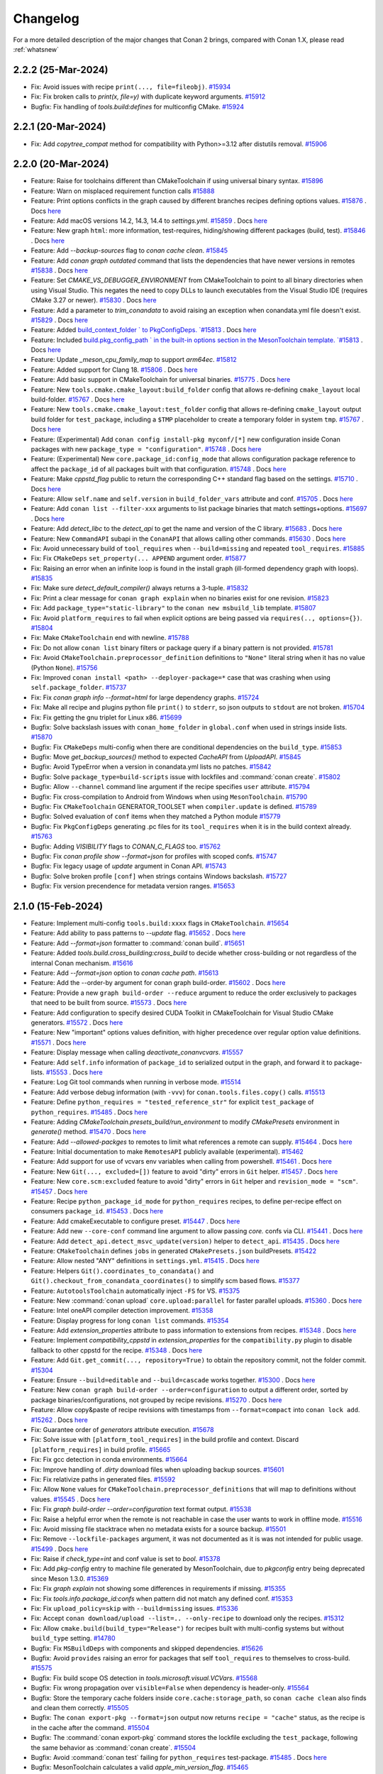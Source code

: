 Changelog
=========

For a more detailed description of the major changes that Conan 2 brings, compared with Conan 1.X, please read :ref:`whatsnew`

2.2.2 (25-Mar-2024)
-------------------

- Fix: Avoid issues with recipe ``print(..., file=fileobj)``. `#15934 <https://github.com/conan-io/conan/pull/15934>`_
- Fix: Fix broken calls to `print(x, file=y)` with duplicate keyword arguments. `#15912 <https://github.com/conan-io/conan/pull/15912>`_
- Bugfix: Fix handling of `tools.build:defines` for multiconfig CMake. `#15924 <https://github.com/conan-io/conan/pull/15924>`_

2.2.1 (20-Mar-2024)
-------------------

- Fix: Add `copytree_compat` method for compatibility with Python>=3.12 after distutils removal. `#15906 <https://github.com/conan-io/conan/pull/15906>`_

2.2.0 (20-Mar-2024)
-------------------

- Feature: Raise for toolchains different than CMakeToolchain if using universal binary syntax. `#15896 <https://github.com/conan-io/conan/pull/15896>`_
- Feature: Warn on misplaced requirement function calls `#15888 <https://github.com/conan-io/conan/pull/15888>`_
- Feature: Print options conflicts in the graph caused by different branches recipes defining options values. `#15876 <https://github.com/conan-io/conan/pull/15876>`_ . Docs `here <https://github.com/conan-io/docs/pull/3643>`__
- Feature: Add macOS versions 14.2, 14.3, 14.4 to `settings.yml`. `#15859 <https://github.com/conan-io/conan/pull/15859>`_ . Docs `here <https://github.com/conan-io/docs/pull/3628>`__
- Feature: New graph ``html``: more information, test-requires, hiding/showing different packages (build, test). `#15846 <https://github.com/conan-io/conan/pull/15846>`_ . Docs `here <https://github.com/conan-io/docs/pull/3644>`__
- Feature: Add `--backup-sources` flag to `conan cache clean`. `#15845 <https://github.com/conan-io/conan/pull/15845>`_
- Feature: Add `conan graph outdated` command that lists the dependencies that have newer versions in remotes `#15838 <https://github.com/conan-io/conan/pull/15838>`_ . Docs `here <https://github.com/conan-io/docs/pull/3641>`__
- Feature: Set `CMAKE_VS_DEBUGGER_ENVIRONMENT` from CMakeToolchain to point to all binary directories when using Visual Studio. This negates the need to copy DLLs to launch executables from the Visual Studio IDE (requires CMake 3.27 or newer). `#15830 <https://github.com/conan-io/conan/pull/15830>`_ . Docs `here <https://github.com/conan-io/docs/pull/3639>`__
- Feature: Add a parameter to `trim_conandata` to avoid raising an exception when conandata.yml file doesn't exist. `#15829 <https://github.com/conan-io/conan/pull/15829>`_ . Docs `here <https://github.com/conan-io/docs/pull/3624>`__
- Feature: Added `build_context_folder ` to PkgConfigDeps. `#15813 <https://github.com/conan-io/conan/pull/15813>`_ . Docs `here <https://github.com/conan-io/docs/pull/3640>`__
- Feature: Included `build.pkg_config_path ` in the built-in options section in the MesonToolchain template. `#15813 <https://github.com/conan-io/conan/pull/15813>`_ . Docs `here <https://github.com/conan-io/docs/pull/3640>`__
- Feature: Update `_meson_cpu_family_map` to support `arm64ec`. `#15812 <https://github.com/conan-io/conan/pull/15812>`_
- Feature: Added support for Clang 18. `#15806 <https://github.com/conan-io/conan/pull/15806>`_ . Docs `here <https://github.com/conan-io/docs/pull/3637>`__
- Feature: Add basic support in CMakeToolchain for universal binaries. `#15775 <https://github.com/conan-io/conan/pull/15775>`_ . Docs `here <https://github.com/conan-io/docs/pull/3642>`__
- Feature: New ``tools.cmake.cmake_layout:build_folder`` config that allows re-defining ``cmake_layout`` local build-folder. `#15767 <https://github.com/conan-io/conan/pull/15767>`_ . Docs `here <https://github.com/conan-io/docs/pull/3646>`__
- Feature: New ``tools.cmake.cmake_layout:test_folder`` config that allows re-defining ``cmake_layout`` output build folder for ``test_package``, including a ``$TMP`` placeholder to create a temporary folder in system ``tmp``. `#15767 <https://github.com/conan-io/conan/pull/15767>`_ . Docs `here <https://github.com/conan-io/docs/pull/3646>`__
- Feature: (Experimental) Add ``conan config install-pkg myconf/[*]`` new configuration inside Conan packages with new ``package_type = "configuration"``. `#15748 <https://github.com/conan-io/conan/pull/15748>`_ . Docs `here <https://github.com/conan-io/docs/pull/3648>`__
- Feature: (Experimental) New ``core.package_id:config_mode`` that allows configuration package reference to affect the ``package_id`` of all packages built with that configuration. `#15748 <https://github.com/conan-io/conan/pull/15748>`_ . Docs `here <https://github.com/conan-io/docs/pull/3648>`__
- Feature: Make `cppstd_flag` public to return the corresponding C++ standard flag based on the settings. `#15710 <https://github.com/conan-io/conan/pull/15710>`_ . Docs `here <https://github.com/conan-io/docs/pull/3599>`__
- Feature: Allow ``self.name`` and ``self.version`` in ``build_folder_vars`` attribute and conf. `#15705 <https://github.com/conan-io/conan/pull/15705>`_ . Docs `here <https://github.com/conan-io/docs/pull/3636>`__
- Feature: Add ``conan list --filter-xxx`` arguments to list package binaries that match settings+options. `#15697 <https://github.com/conan-io/conan/pull/15697>`_ . Docs `here <https://github.com/conan-io/docs/pull/3647>`__
- Feature: Add `detect_libc` to the `detect_api` to get the name and version of the C library. `#15683 <https://github.com/conan-io/conan/pull/15683>`_ . Docs `here <https://github.com/conan-io/docs/pull/3590>`__
- Feature: New ``CommandAPI`` subapi in the ``ConanAPI`` that allows calling other commands. `#15630 <https://github.com/conan-io/conan/pull/15630>`_ . Docs `here <https://github.com/conan-io/docs/pull/3635>`__
- Fix: Avoid unnecessary build of ``tool_requires`` when ``--build=missing`` and repeated ``tool_requires``. `#15885 <https://github.com/conan-io/conan/pull/15885>`_
- Fix: Fix ``CMakeDeps`` ``set_property(... APPEND`` argument order. `#15877 <https://github.com/conan-io/conan/pull/15877>`_
- Fix: Raising an error when an infinite loop is found in the install graph (ill-formed dependency graph with loops). `#15835 <https://github.com/conan-io/conan/pull/15835>`_
- Fix: Make sure `detect_default_compiler()` always returns a 3-tuple. `#15832 <https://github.com/conan-io/conan/pull/15832>`_
- Fix: Print a clear message for ``conan graph explain`` when no binaries exist for one revision. `#15823 <https://github.com/conan-io/conan/pull/15823>`_
- Fix: Add ``package_type="static-library"`` to the ``conan new msbuild_lib`` template. `#15807 <https://github.com/conan-io/conan/pull/15807>`_
- Fix: Avoid ``platform_requires`` to fail when explicit options are being passed via ``requires(.., options={})``. `#15804 <https://github.com/conan-io/conan/pull/15804>`_
- Fix: Make ``CMakeToolchain`` end with newline. `#15788 <https://github.com/conan-io/conan/pull/15788>`_
- Fix: Do not allow ``conan list`` binary filters or package query if a binary pattern is not provided. `#15781 <https://github.com/conan-io/conan/pull/15781>`_
- Fix: Avoid ``CMakeToolchain.preprocessor_definition`` definitions to ``"None"`` literal string when it  has no value (Python ``None``). `#15756 <https://github.com/conan-io/conan/pull/15756>`_
- Fix: Improved ``conan install <path> --deployer-package=*`` case that was crashing when using ``self.package_folder``. `#15737 <https://github.com/conan-io/conan/pull/15737>`_
- Fix: Fix `conan graph info --format=html` for large dependency graphs. `#15724 <https://github.com/conan-io/conan/pull/15724>`_
- Fix: Make all recipe and plugins python file ``print()`` to ``stderr``, so json outputs to ``stdout`` are not broken. `#15704 <https://github.com/conan-io/conan/pull/15704>`_
- Fix: Fix getting the gnu triplet for Linux x86. `#15699 <https://github.com/conan-io/conan/pull/15699>`_
- Bugfix: Solve backslash issues with ``conan_home_folder`` in ``global.conf`` when used in strings inside lists. `#15870 <https://github.com/conan-io/conan/pull/15870>`_
- Bugfix: Fix ``CMakeDeps`` multi-config when there are conditional dependencies on the ``build_type``. `#15853 <https://github.com/conan-io/conan/pull/15853>`_
- Bugfix: Move `get_backup_sources()` method to expected `CacheAPI` from `UploadAPI`. `#15845 <https://github.com/conan-io/conan/pull/15845>`_
- Bugfix: Avoid TypeError when a version in conandata.yml lists no patches. `#15842 <https://github.com/conan-io/conan/pull/15842>`_
- Bugfix: Solve ``package_type=build-scripts`` issue with lockfiles and :command:`conan create`. `#15802 <https://github.com/conan-io/conan/pull/15802>`_
- Bugfix: Allow ``--channel`` command line argument if the recipe specifies ``user`` attribute. `#15794 <https://github.com/conan-io/conan/pull/15794>`_
- Bugfix: Fix cross-compilation to Android from Windows when using ``MesonToolchain``. `#15790 <https://github.com/conan-io/conan/pull/15790>`_
- Bugfix: Fix ``CMakeToolchain`` GENERATOR_TOOLSET when ``compiler.update`` is defined. `#15789 <https://github.com/conan-io/conan/pull/15789>`_
- Bugfix: Solved evaluation of ``conf`` items when they matched a Python module `#15779 <https://github.com/conan-io/conan/pull/15779>`_
- Bugfix: Fix ``PkgConfigDeps`` generating .pc files for its ``tool_requires`` when it is in the build context already. `#15763 <https://github.com/conan-io/conan/pull/15763>`_
- Bugfix: Adding `VISIBILITY` flags to `CONAN_C_FLAGS` too. `#15762 <https://github.com/conan-io/conan/pull/15762>`_
- Bugfix: Fix `conan profile show --format=json` for profiles with scoped confs. `#15747 <https://github.com/conan-io/conan/pull/15747>`_
- Bugfix: Fix legacy usage of `update` argument in Conan API. `#15743 <https://github.com/conan-io/conan/pull/15743>`_
- Bugfix: Solve broken profile ``[conf]`` when strings contains Windows backslash. `#15727 <https://github.com/conan-io/conan/pull/15727>`_
- Bugfix: Fix version precendence for metadata version ranges. `#15653 <https://github.com/conan-io/conan/pull/15653>`_

2.1.0 (15-Feb-2024)
-------------------

- Feature: Implement multi-config ``tools.build:xxxx`` flags in ``CMakeToolchain``. `#15654 <https://github.com/conan-io/conan/pull/15654>`_
- Feature: Add ability to pass patterns to `--update` flag. `#15652 <https://github.com/conan-io/conan/pull/15652>`_ . Docs `here <https://github.com/conan-io/docs/pull/3587>`__
- Feature: Add  `--format=json`  formatter to :command:`conan build`. `#15651 <https://github.com/conan-io/conan/pull/15651>`_
- Feature: Added `tools.build.cross_building:cross_build` to decide whether cross-building or not regardless of the internal Conan mechanism. `#15616 <https://github.com/conan-io/conan/pull/15616>`_
- Feature: Add `--format=json` option to `conan cache path`. `#15613 <https://github.com/conan-io/conan/pull/15613>`_
- Feature: Add the --order-by argument for conan graph build-order. `#15602 <https://github.com/conan-io/conan/pull/15602>`_ . Docs `here <https://github.com/conan-io/docs/pull/3582>`__
- Feature: Provide a new ``graph build-order --reduce`` argument to reduce the order exclusively to packages that need to be built from source. `#15573 <https://github.com/conan-io/conan/pull/15573>`_ . Docs `here <https://github.com/conan-io/docs/pull/3584>`__
- Feature: Add configuration to specify desired CUDA Toolkit in CMakeToolchain for Visual Studio CMake generators. `#15572 <https://github.com/conan-io/conan/pull/15572>`_ . Docs `here <https://github.com/conan-io/docs/pull/3568>`__
- Feature: New "important" options values definition, with higher precedence over regular option value definitions. `#15571 <https://github.com/conan-io/conan/pull/15571>`_ . Docs `here <https://github.com/conan-io/docs/pull/3585>`__
- Feature: Display message when calling `deactivate_conanvcvars`. `#15557 <https://github.com/conan-io/conan/pull/15557>`_
- Feature: Add ``self.info`` information of ``package_id`` to serialized output in the graph, and forward it to package-lists. `#15553 <https://github.com/conan-io/conan/pull/15553>`_ . Docs `here <https://github.com/conan-io/docs/pull/3553>`__
- Feature: Log Git tool commands when running in verbose mode. `#15514 <https://github.com/conan-io/conan/pull/15514>`_
- Feature: Add verbose debug information (with ``-vvv``) for ``conan.tools.files.copy()`` calls. `#15513 <https://github.com/conan-io/conan/pull/15513>`_
- Feature: Define ``python_requires = "tested_reference_str"`` for explicit ``test_package`` of ``python_requires``. `#15485 <https://github.com/conan-io/conan/pull/15485>`_ . Docs `here <https://github.com/conan-io/docs/pull/3537>`__
- Feature: Adding `CMakeToolchain.presets_build/run_environment` to modify `CMakePresets` environment in `generate()` method. `#15470 <https://github.com/conan-io/conan/pull/15470>`_ . Docs `here <https://github.com/conan-io/docs/pull/3547>`__
- Feature: Add `--allowed-packges` to remotes to limit what references a remote can supply. `#15464 <https://github.com/conan-io/conan/pull/15464>`_ . Docs `here <https://github.com/conan-io/docs/pull/3534>`__
- Feature: Initial documentation to make ``RemotesAPI`` publicly available (experimental). `#15462 <https://github.com/conan-io/conan/pull/15462>`_
- Feature: Add support for use of vcvars env variables when calling from powershell. `#15461 <https://github.com/conan-io/conan/pull/15461>`_ . Docs `here <https://github.com/conan-io/docs/pull/3541>`__
- Feature: New ``Git(..., excluded=[])`` feature to avoid "dirty" errors in ``Git`` helper. `#15457 <https://github.com/conan-io/conan/pull/15457>`_ . Docs `here <https://github.com/conan-io/docs/pull/3538>`__
- Feature: New ``core.scm:excluded`` feature to avoid "dirty" errors in ``Git`` helper and ``revision_mode = "scm"``. `#15457 <https://github.com/conan-io/conan/pull/15457>`_ . Docs `here <https://github.com/conan-io/docs/pull/3538>`__
- Feature: Recipe ``python_package_id_mode`` for ``python_requires`` recipes, to define per-recipe effect on consumers ``package_id``. `#15453 <https://github.com/conan-io/conan/pull/15453>`_ . Docs `here <https://github.com/conan-io/docs/pull/3542>`__
- Feature: Add cmakeExecutable to configure preset. `#15447 <https://github.com/conan-io/conan/pull/15447>`_ . Docs `here <https://github.com/conan-io/docs/pull/3548>`__
- Feature: Add new ``--core-conf`` command line argument to allow passing `core.` confs via CLI. `#15441 <https://github.com/conan-io/conan/pull/15441>`_ . Docs `here <https://github.com/conan-io/docs/pull/3515>`__
- Feature: Add ``detect_api.detect_msvc_update(version)`` helper to ``detect_api``. `#15435 <https://github.com/conan-io/conan/pull/15435>`_ . Docs `here <https://github.com/conan-io/docs/pull/3535>`__
- Feature: ``CMakeToolchain`` defines ``jobs`` in generated ``CMakePresets.json`` buildPresets. `#15422 <https://github.com/conan-io/conan/pull/15422>`_
- Feature: Allow nested "ANY" definitions in ``settings.yml``. `#15415 <https://github.com/conan-io/conan/pull/15415>`_ . Docs `here <https://github.com/conan-io/docs/pull/3546>`__
- Feature: Helpers ``Git().coordinates_to_conandata()`` and ``Git().checkout_from_conandata_coordinates()`` to simplify scm based flows. `#15377 <https://github.com/conan-io/conan/pull/15377>`_
- Feature: ``AutotoolsToolchain`` automatically inject ``-FS`` for VS. `#15375 <https://github.com/conan-io/conan/pull/15375>`_
- Feature: New :command:`conan upload` ``core.upload:parallel`` for faster parallel uploads. `#15360 <https://github.com/conan-io/conan/pull/15360>`_ . Docs `here <https://github.com/conan-io/docs/pull/3540>`__
- Feature: Intel oneAPI compiler detection improvement. `#15358 <https://github.com/conan-io/conan/pull/15358>`_
- Feature: Display progress for long ``conan list`` commands. `#15354 <https://github.com/conan-io/conan/pull/15354>`_
- Feature: Add `extension_properties` attribute to pass information to extensions from recipes. `#15348 <https://github.com/conan-io/conan/pull/15348>`_ . Docs `here <https://github.com/conan-io/docs/pull/3549>`__
- Feature: Implement `compatibility_cppstd` in `extension_properties` for the ``compatibility.py`` plugin to disable fallback to other cppstd for the recipe. `#15348 <https://github.com/conan-io/conan/pull/15348>`_ . Docs `here <https://github.com/conan-io/docs/pull/3549>`__
- Feature: Add ``Git.get_commit(..., repository=True)`` to obtain the repository commit, not the folder commit. `#15304 <https://github.com/conan-io/conan/pull/15304>`_
- Feature: Ensure ``--build=editable`` and ``--build=cascade`` works together. `#15300 <https://github.com/conan-io/conan/pull/15300>`_ . Docs `here <https://github.com/conan-io/docs/pull/3550>`__
- Feature: New ``conan graph build-order --order=configuration`` to output a different order, sorted by package binaries/configurations, not grouped by recipe revisions. `#15270 <https://github.com/conan-io/conan/pull/15270>`_ . Docs `here <https://github.com/conan-io/docs/pull/3552>`__
- Feature: Allow copy&paste of recipe revisions with timestamps from ``--format=compact`` into ``conan lock add``. `#15262 <https://github.com/conan-io/conan/pull/15262>`_ . Docs `here <https://github.com/conan-io/docs/pull/3533>`__
- Fix: Guarantee order of `generators` attribute execution. `#15678 <https://github.com/conan-io/conan/pull/15678>`_
- Fix: Solve issue with ``[platform_tool_requires]`` in the build profile and context. Discard ``[platform_requires]`` in build profile. `#15665 <https://github.com/conan-io/conan/pull/15665>`_
- Fix: Fix gcc detection in conda environments. `#15664 <https://github.com/conan-io/conan/pull/15664>`_
- Fix: Improve handling of `.dirty` download files when uploading backup sources. `#15601 <https://github.com/conan-io/conan/pull/15601>`_
- Fix: Fix relativize paths in generated files. `#15592 <https://github.com/conan-io/conan/pull/15592>`_
- Fix: Allow ``None`` values for ``CMakeToolchain.preprocessor_definitions`` that will map to definitions without values. `#15545 <https://github.com/conan-io/conan/pull/15545>`_ . Docs `here <https://github.com/conan-io/docs/pull/3551>`__
- Fix: Fix `graph build-order --order=configuration` text format output. `#15538 <https://github.com/conan-io/conan/pull/15538>`_
- Fix: Raise a helpful error when the remote is not reachable in case the user wants to work in offline mode. `#15516 <https://github.com/conan-io/conan/pull/15516>`_
- Fix: Avoid missing file stacktrace when no metadata exists for a source backup. `#15501 <https://github.com/conan-io/conan/pull/15501>`_
- Fix: Remove ``--lockfile-packages`` argument, it was not documented as it is was not intended for public usage. `#15499 <https://github.com/conan-io/conan/pull/15499>`_ . Docs `here <https://github.com/conan-io/docs/pull/3536>`__
- Fix: Raise if `check_type=int` and conf value is set to `bool`. `#15378 <https://github.com/conan-io/conan/pull/15378>`_
- Fix: Add `pkg-config` entry to machine file generated by MesonToolchain, due to `pkgconfig` entry being deprecated since Meson 1.3.0. `#15369 <https://github.com/conan-io/conan/pull/15369>`_
- Fix: Fix `graph explain` not showing some differences in requirements if missing. `#15355 <https://github.com/conan-io/conan/pull/15355>`_
- Fix: Fix `tools.info.package_id:confs` when pattern did not match any defined conf. `#15353 <https://github.com/conan-io/conan/pull/15353>`_
- Fix: Fix ``upload_policy=skip`` with ``--build=missing`` issues. `#15336 <https://github.com/conan-io/conan/pull/15336>`_
- Fix: Accept  ``conan download/upload --list=.. --only-recipe`` to download only the recipes. `#15312 <https://github.com/conan-io/conan/pull/15312>`_
- Fix: Allow ``cmake.build(build_type="Release")`` for recipes built with multi-config systems but without ``build_type`` setting. `#14780 <https://github.com/conan-io/conan/pull/14780>`_
- Bugfix: Fix ``MSBuildDeps`` with components and skipped dependencies. `#15626 <https://github.com/conan-io/conan/pull/15626>`_
- Bugfix: Avoid ``provides`` raising an error for packages that self ``tool_requires`` to themselves to cross-build. `#15575 <https://github.com/conan-io/conan/pull/15575>`_
- Bugfix: Fix build scope OS detection in `tools.microsoft.visual.VCVars`. `#15568 <https://github.com/conan-io/conan/pull/15568>`_
- Bugfix: Fix wrong propagation over ``visible=False`` when dependency is header-only. `#15564 <https://github.com/conan-io/conan/pull/15564>`_
- Bugfix: Store the temporary cache folders inside ``core.cache:storage_path``, so ``conan cache clean`` also finds and clean them correctly. `#15505 <https://github.com/conan-io/conan/pull/15505>`_
- Bugfix: The ``conan export-pkg --format=json`` output now returns ``recipe = "cache"`` status, as the recipe is in the cache after the command. `#15504 <https://github.com/conan-io/conan/pull/15504>`_
- Bugfix: The :command:`conan export-pkg` command stores the lockfile excluding the ``test_package``, following the same behavior as :command:`conan create`. `#15504 <https://github.com/conan-io/conan/pull/15504>`_
- Bugfix: Avoid :command:`conan test` failing for ``python_requires`` test-package. `#15485 <https://github.com/conan-io/conan/pull/15485>`_ . Docs `here <https://github.com/conan-io/docs/pull/3537>`__
- Bugfix: MesonToolchain calculates a valid `apple_min_version_flag`. `#15465 <https://github.com/conan-io/conan/pull/15465>`_
- Bugfix: Allow to limit ``os``, ``compiler`` and other settings with subsettings in ``build_id()`` and ``package_id()`` methods. `#15439 <https://github.com/conan-io/conan/pull/15439>`_
- Bugfix: Fix getting environment variable CONAN_LOGIN_USERNAME_REMOTE. `#15388 <https://github.com/conan-io/conan/pull/15388>`_
- Bugfix: Don't take `.` folder into consideration for `tools.files.copy()` `excludes` patterns. `#15349 <https://github.com/conan-io/conan/pull/15349>`_
- Bugfix: Disable creating editables without name and version. `#15337 <https://github.com/conan-io/conan/pull/15337>`_
- Bugfix: Fix `Git.get_url_and_commit` raising for some Git configs. `#15271 <https://github.com/conan-io/conan/pull/15271>`_
- Bugfix: Direct dependencies in the "host" context of packages being built shouldn't be skipped. This allows for non C/C++ libraries artifacts, like images, in the "host" context, to be used as build-time resources. `#15128 <https://github.com/conan-io/conan/pull/15128>`_


2.0.17 (10-Jan-2024)
--------------------

- Fix: Automatically create folder if ``conan cache save --file=subfolder/file.tgz`` subfolder doesn't exist. `#15409 <https://github.com/conan-io/conan/pull/15409>`_
- Bugfix: Fix libcxx detection when using `CC/CXX` env vars. `#15418 <https://github.com/conan-io/conan/pull/15418>`_ . Docs `here <https://github.com/conan-io/docs/pull/3509>`__
- Bugfix: Solve ``winsdk_version`` bug in ``CMakeToolchain`` generator for ``cmake_minimum_required(3.27)``. `#15373 <https://github.com/conan-io/conan/pull/15373>`_
- Bugfix: Fix visible trait propagation with ``build=True`` trait. `#15357 <https://github.com/conan-io/conan/pull/15357>`_
- Bugfix: Fix `package_id` calculation when including conf values thru `tools.info.package_id:confs`. `#15356 <https://github.com/conan-io/conan/pull/15356>`_
- Bugfix: Order `conf` items when dumping them to allow reproducible `package_id` independent of the order the confs were declared. `#15356 <https://github.com/conan-io/conan/pull/15356>`_


2.0.16 (21-Dec-2023)
--------------------

- Bugfix: Revert the default of ``source_buildenv``, make it ``False`` by default. `#15319 <https://github.com/conan-io/conan/pull/15319>`_ . Docs `here <https://github.com/conan-io/docs/pull/3501>`__


2.0.15 (20-Dec-2023)
--------------------

- Feature: New ``conan lock remove`` command to remove requires from lockfiles. `#15284 <https://github.com/conan-io/conan/pull/15284>`_ . Docs `here <https://github.com/conan-io/docs/pull/3496>`__
- Feature: New ``CMake.ctest()`` helper method to launch directly ``ctest`` instead of via ``cmake --target=RUN_TEST``. `#15282 <https://github.com/conan-io/conan/pull/15282>`_
- Feature: Add tracking syntax in `<host_version>` for different references. `#15274 <https://github.com/conan-io/conan/pull/15274>`_ . Docs `here <https://github.com/conan-io/docs/pull/3480>`__
- Feature: Adding ``tools.microsoft:winsdk_version`` conf to make ``VCVars`` generator to use the given ``winsdk_version``. `#15272 <https://github.com/conan-io/conan/pull/15272>`_ . Docs `here <https://github.com/conan-io/docs/pull/3487>`__
- Feature: Add `pkglist` formatter for conan export command. `#15266 <https://github.com/conan-io/conan/pull/15266>`_ . Docs `here <https://github.com/conan-io/docs/pull/3483>`__
- Feature: Define ``CONAN_LOG_LEVEL`` env-var to be able to change verbosity at a global level. `#15263 <https://github.com/conan-io/conan/pull/15263>`_ . Docs `here <https://github.com/conan-io/docs/pull/3490>`__
- Feature: `conan cache path xxx --folder xxxx` raises an error if the folder requested does not exist. `#15257 <https://github.com/conan-io/conan/pull/15257>`_
- Feature: Add `in` operator support for ConanFile's `self.dependencies`. `#15221 <https://github.com/conan-io/conan/pull/15221>`_ . Docs `here <https://github.com/conan-io/docs/pull/3481>`__
- Feature: Make ``CMakeDeps`` generator create a ``conandeps.cmake`` that aggregates all direct dependencies in a ``cmake``-like generator style. `#15207 <https://github.com/conan-io/conan/pull/15207>`_ . Docs `here <https://github.com/conan-io/docs/pull/3492>`__
- Feature: Add build environment information to CMake configure preset and run environment information to CMake test presets. `#15192 <https://github.com/conan-io/conan/pull/15192>`_ . Docs `here <https://github.com/conan-io/docs/pull/3488>`__
- Feature: Removed a warning about a potential issue with conan migration that would print every time a build failed. `#15174 <https://github.com/conan-io/conan/pull/15174>`_
- Feature: New ``deploy()`` method in recipes for explicit per-recipe deployment. `#15172 <https://github.com/conan-io/conan/pull/15172>`_ . Docs `here <https://github.com/conan-io/docs/pull/3494>`__
- Feature: Allow ``tool-requires`` to be used in ``source()`` method injecting environment. `#15153 <https://github.com/conan-io/conan/pull/15153>`_ . Docs `here <https://github.com/conan-io/docs/pull/3493>`__
- Feature: Allow accessing the contents of `settings.yml` (and `settings_user`!) from `ConfigAPI`. `#15151 <https://github.com/conan-io/conan/pull/15151>`_
- Feature: Add builtin conf access from `ConfigAPI`. `#15151 <https://github.com/conan-io/conan/pull/15151>`_
- Feature: Add `redirect_stdout` to CMake integration methods. `#15150 <https://github.com/conan-io/conan/pull/15150>`_
- Feature: Add `core:warnings_as_errors` configuration option to make Conan raise on warnings and errors. `#15149 <https://github.com/conan-io/conan/pull/15149>`_ . Docs `here <https://github.com/conan-io/docs/pull/3484>`__
- Feature: Added `FTP_TLS` option using `secure` argument in `ftp_download` for secure communication. `#15137 <https://github.com/conan-io/conan/pull/15137>`_
- Feature: New ``[replace_requires]`` and ``[replace_tool_requires]`` in profile for redefining requires, useful for package replacements like ``zlibng/zlib``, to solve conflicts, and to replace some dependencies by system alternatives wrapped in another Conan package recipe. `#15136 <https://github.com/conan-io/conan/pull/15136>`_ . Docs `here <https://github.com/conan-io/docs/pull/3495>`__
- Feature: Add `stderr` capture argument to conanfile's `run()` method. `#15121 <https://github.com/conan-io/conan/pull/15121>`_ . Docs `here <https://github.com/conan-io/docs/pull/3482>`__
- Feature: New ``[platform_requires]`` profile definition to be able to replace Conan dependencies by platform-provided dependencies. `#14871 <https://github.com/conan-io/conan/pull/14871>`_ . Docs `here <https://github.com/conan-io/docs/pull/3495>`__
- Feature: New ``conan graph explain`` command to search, compare and explain missing binaries. `#14694 <https://github.com/conan-io/conan/pull/14694>`_ . Docs `here <https://github.com/conan-io/docs/pull/3486>`__
- Feature: Global ``cpp_info`` can be used to initialize components values. `#13994 <https://github.com/conan-io/conan/pull/13994>`_
- Fix: Make `core:warnings_as_errors` accept a list `#15297 <https://github.com/conan-io/conan/pull/15297>`_
- Fix: Fix `user` confs package scoping when no separator was given `#15296 <https://github.com/conan-io/conan/pull/15296>`_
- Fix: Fix range escaping in conflict reports involving ranges. `#15222 <https://github.com/conan-io/conan/pull/15222>`_
- Fix: Allow hard ``set_name()`` and ``set_version()`` to mutate name and version provided in command line. `#15211 <https://github.com/conan-io/conan/pull/15211>`_ . Docs `here <https://github.com/conan-io/docs/pull/3491>`__
- Fix: Make `conan graph info --format=text` print to stdout. `#15170 <https://github.com/conan-io/conan/pull/15170>`_
- Fix: Avoid warning in CMake output due to `CMAKE_POLICY_DEFAULT_CMP0091` unused variable. `#15127 <https://github.com/conan-io/conan/pull/15127>`_
- Fix: Deprecate ``[system_tools]`` in favor of ``[platform_tool_requires]`` to align with ``[platform_requires]`` for regular dependencies. Changed output from "System tool" to "Platform". `#14871 <https://github.com/conan-io/conan/pull/14871>`_ . Docs `here <https://github.com/conan-io/docs/pull/3495>`__
- Bugfix: Ensure `user` confs have at least 1 `:` separator `#15296 <https://github.com/conan-io/conan/pull/15296>`_
- Bugfix: ``Git.is_dirty()`` will use ``git status . -s`` to make sure it only process the current path, not the whole repo, similarly to other ``Git`` methods. `#15289 <https://github.com/conan-io/conan/pull/15289>`_
- Bugfix: Make ``self.info.clear()`` and header-only packages to remove ``python_requires`` and ``tool_requires``. `#15285 <https://github.com/conan-io/conan/pull/15285>`_ . Docs `here <https://github.com/conan-io/docs/pull/3485>`__
- Bugfix: Make ``conan cache save/restore`` portable across Windows and other OSs. `#15253 <https://github.com/conan-io/conan/pull/15253>`_
- Bugfix: Do not relativize absolute paths in ``deployers``. `#15244 <https://github.com/conan-io/conan/pull/15244>`_
- Bugfix: Add ``architecture`` to ``CMakePresets`` to avoid cmake ignoring toolchain definitions when using presets. `#15215 <https://github.com/conan-io/conan/pull/15215>`_
- Bugfix: Fix `conan graph info --format=html` reporting misleading conflicting nodes. `#15196 <https://github.com/conan-io/conan/pull/15196>`_
- Bugfix: Fix serialization of tool_requires in `conan profile show --format=json`. `#15185 <https://github.com/conan-io/conan/pull/15185>`_
- Bugfix: Fix NMakeDeps quoting issues. `#15140 <https://github.com/conan-io/conan/pull/15140>`_
- Bugfix: Fix the 2.0.14 migration to add LRU data to the cache when ``storage_path`` conf is defined. `#15135 <https://github.com/conan-io/conan/pull/15135>`_
- Bugfix: Fix definition of ``package_metadata_folder`` for :command:`conan export-pkg` command. `#15126 <https://github.com/conan-io/conan/pull/15126>`_
- Bugfix: `pyinstaller.py` was broken for Python 3.12 due to a useless `distutils` import. `#15116 <https://github.com/conan-io/conan/pull/15116>`_
- Bugfix: Fix backup sources error when no `core.sources:download_cache` is set. `#15109 <https://github.com/conan-io/conan/pull/15109>`_


2.0.14 (14-Nov-2023)
--------------------

- Feature: Added ``riscv64, riscv32`` architectures to default ``settings.yml`` and management of them in Meson and Autotools. `#15053 <https://github.com/conan-io/conan/pull/15053>`_
- Feature: Allow only one simultaneous database connection. `#15029 <https://github.com/conan-io/conan/pull/15029>`_
- Feature: Add `conan cache backup-upload` to upload all the backup sources in the cache, regardless of which references they are from `#15013 <https://github.com/conan-io/conan/pull/15013>`_ . Docs `here <https://github.com/conan-io/docs/pull/3438>`__
- Feature: New ``conan list --format=compact`` for better UX. `#15011 <https://github.com/conan-io/conan/pull/15011>`_ . Docs `here <https://github.com/conan-io/docs/pull/3446>`__
- Feature: Ignore metadata upload by passing --metadata="" `#15007 <https://github.com/conan-io/conan/pull/15007>`_ . Docs `here <https://github.com/conan-io/docs/pull/3436>`__
- Feature: Better output messages in :command:`conan upload` `#14984 <https://github.com/conan-io/conan/pull/14984>`_
- Feature: Add extra flags to CMakeToolchain. `#14966 <https://github.com/conan-io/conan/pull/14966>`_ . Docs `here <https://github.com/conan-io/docs/pull/3452>`__
- Feature: Implement package load/restore from the cache, for CI workflows and moving packages over air-gaps. `#14923 <https://github.com/conan-io/conan/pull/14923>`_ . Docs `here <https://github.com/conan-io/docs/pull/3453>`__
- Feature: Compute version-ranges intersection to avoid graph version conflicts for compatible ranges `#14912 <https://github.com/conan-io/conan/pull/14912>`_
- Feature: CMake helper can use multiple targets in target argument. `#14883 <https://github.com/conan-io/conan/pull/14883>`_
- Feature: Add Macos 13.6 to settings.yml. `#14858 <https://github.com/conan-io/conan/pull/14858>`_ . Docs `here <https://github.com/conan-io/docs/pull/3416>`__
- Feature: Add CMakeDeps and PkgConfigDeps generators listening to system_package_version property. `#14808 <https://github.com/conan-io/conan/pull/14808>`_ . Docs `here <https://github.com/conan-io/docs/pull/3399>`__
- Feature: Add shorthand syntax in cli to specify host and build in 1 argument `#14727 <https://github.com/conan-io/conan/pull/14727>`_ . Docs `here <https://github.com/conan-io/docs/pull/3439>`__
- Feature: Implement cache LRU control for cleaning of unused artifacts. `#14054 <https://github.com/conan-io/conan/pull/14054>`_ . Docs `here <https://github.com/conan-io/docs/pull/3455>`__
- Fix: Avoid ``CMakeToolchain`` overwriting user ``CMakePresets.json`` when no layout nor output-folder is defined `#15058 <https://github.com/conan-io/conan/pull/15058>`_
- Fix: Add ``astra``, ``elbrus`` and ``altlinux`` as distribution using ``apt`` in SystemPackageManager `#15051 <https://github.com/conan-io/conan/pull/15051>`_
- Fix: Default to apt-get package manager in Linux Mint `#15026 <https://github.com/conan-io/conan/pull/15026>`_ . Docs `here <https://github.com/conan-io/docs/pull/3441>`__
- Fix: Make ``Git()`` check commits in remote server even for shallow clones. `#15023 <https://github.com/conan-io/conan/pull/15023>`_
- Fix: Add new Apple OS versions to settings.yml `#15015 <https://github.com/conan-io/conan/pull/15015>`_
- Fix: Fix AutotoolsToolchain extraflags priority. `#15005 <https://github.com/conan-io/conan/pull/15005>`_ . Docs `here <https://github.com/conan-io/docs/pull/3451>`__
- Fix: Remove colors from ``conan --version`` output `#15002 <https://github.com/conan-io/conan/pull/15002>`_
- Fix: Add an error message if the sqlite3 version is unsupported (less than 3.7.11 from 2012) `#14950 <https://github.com/conan-io/conan/pull/14950>`_
- Fix: Make cache DB always use forward slash for paths, to be uniform across Windows and Linux `#14940 <https://github.com/conan-io/conan/pull/14940>`_
- Fix: Solve re-build of an existing package revision (like forcing rebuild of a an existing header-only package), while previous folder was still used by other projects. `#14938 <https://github.com/conan-io/conan/pull/14938>`_
- Fix: Avoid a recipe mutating a ``conf`` to affect other recipes. `#14932 <https://github.com/conan-io/conan/pull/14932>`_ . Docs `here <https://github.com/conan-io/docs/pull/3449>`__
- Fix: The output of system packages via ``Apt.install()`` or ``PkgConfig.fill_cpp_info``, like ``xorg/system`` was very noisy to the Conan output, making it more quiet `#14924 <https://github.com/conan-io/conan/pull/14924>`_
- Fix: Serialize the ``path`` information of ``python_requires``, necessary for computing buildinfo `#14886 <https://github.com/conan-io/conan/pull/14886>`_
- Fix: Define remotes in :command:`conan source` command in case recipe has ``python_requires`` that need to be downloaded from remotes. `#14852 <https://github.com/conan-io/conan/pull/14852>`_
- Fix: Fix min target flag for xros and xros-simulator. `#14776 <https://github.com/conan-io/conan/pull/14776>`_
- Bugfix: ``--build=missing`` was doing unnecessary builds of packages that were not needed and could be skipped, in the case of ``tool_requires`` having transitive dependencies. `#15082 <https://github.com/conan-io/conan/pull/15082>`_
- BugFix: Add package revision to format=json in 'conan export-pkg' command `#15042 <https://github.com/conan-io/conan/pull/15042>`_
- Bugfix: ``tools.build:download_source=True`` will not fail when there are editable packages. `#15004 <https://github.com/conan-io/conan/pull/15004>`_ . Docs `here <https://github.com/conan-io/docs/pull/3448>`__
- Bugfix: Transitive dependencies were incorrectly added to conandeps.xcconfig. `#14898 <https://github.com/conan-io/conan/pull/14898>`_
- Bugfix: Fix integrity-check (``upload --check`` or ``cache check-integrity``) when the ``export_source`` has not been downloaded `#14850 <https://github.com/conan-io/conan/pull/14850>`_
- Bugfix: Properly lock release candidates of python requires `#14846 <https://github.com/conan-io/conan/pull/14846>`_
- BugFix: Version ranges ending with ``-`` do not automatically activate pre-releases resolution in the full range. `#14814 <https://github.com/conan-io/conan/pull/14814>`_ . Docs `here <https://github.com/conan-io/docs/pull/3454>`__
- BugFix: Fix version ranges so pre-releases are correctly included in the lower bound and excluded in the upper bound. `#14814 <https://github.com/conan-io/conan/pull/14814>`_ . Docs `here <https://github.com/conan-io/docs/pull/3454>`__


2.0.13 (28-Sept-2023)
---------------------

- Bugfix: Fix wrong cppstd detection for newer apple-clang versions introduced in 2.0.11. `#14837 <https://github.com/conan-io/conan/pull/14837>`_

2.0.12 (26-Sept-2023)
---------------------

- Feature: Add support for Clang 17. `#14781 <https://github.com/conan-io/conan/pull/14781>`_ . Docs `here <https://github.com/conan-io/docs/pull/3398>`__
- Feature: Add `--dry-run` for :command:`conan remove`. `#14760 <https://github.com/conan-io/conan/pull/14760>`_ . Docs `here <https://github.com/conan-io/docs/pull/3404>`__
- Feature: Add `host_tool` to `install()` method in `package_manager` to indicate whether the package is a host tool or a library. `#14752 <https://github.com/conan-io/conan/pull/14752>`_ . Docs `here <https://github.com/conan-io/docs/pull/3401>`__
- Fix: Better error message when trying to ``export-pkg`` a ``python-require`` package, and avoid it being exported and then failing. `#14819 <https://github.com/conan-io/conan/pull/14819>`_
- Fix: ``CMakeDeps`` allows ``set_property()`` on all properties. `#14813 <https://github.com/conan-io/conan/pull/14813>`_
- Fix: Add minor version for Apple clang 15.0. `#14797 <https://github.com/conan-io/conan/pull/14797>`_ . Docs `here <https://github.com/conan-io/docs/pull/3402>`__
- Fix: :command:`conan build` command prettier error when <path> argument not provided. `#14787 <https://github.com/conan-io/conan/pull/14787>`_
- Bugfix: fix ``compatibility()`` over ``settings_target`` making it None `#14825 <https://github.com/conan-io/conan/pull/14825>`_
- Bugfix: ``compatible`` packages look first in the cache, and only if not found, the servers, to allow offline installs when there are compatible packages. `#14800 <https://github.com/conan-io/conan/pull/14800>`_
- BugFix: Reuse session in ConanRequester to speed up requests. `#14795 <https://github.com/conan-io/conan/pull/14795>`_
- Bugfix: Fix relative paths of ``editable`` packages when they have components partially defining directories. `#14782 <https://github.com/conan-io/conan/pull/14782>`_

2.0.11 (18-Sept-2023)
---------------------

- Feature: Add ``--format=json`` formatter to ``conan profile show`` command `#14743 <https://github.com/conan-io/conan/pull/14743>`_ . Docs `here <https://github.com/conan-io/docs/pull/3388>`__
- Feature: add new --deployer --generators args to 'conan build' cmd `#14737 <https://github.com/conan-io/conan/pull/14737>`_ . Docs `here <https://github.com/conan-io/docs/pull/3383>`__
- Feature: Better ``CMakeToolchain`` blocks interface. Added new ``.blocks.select()``, ``.blocks.keys()``. `#14731 <https://github.com/conan-io/conan/pull/14731>`_ . Docs `here <https://github.com/conan-io/docs/pull/3384>`__
- Feature: Add message when copying large files from download cache instead of downloading from server. `#14716 <https://github.com/conan-io/conan/pull/14716>`_
- Feature: MesonToolchain shows a warning message if any options are used directly. `#14692 <https://github.com/conan-io/conan/pull/14692>`_ . Docs `here <https://github.com/conan-io/docs/pull/3381>`__
- Feature: Support clang-cl in default profile plugin. `#14682 <https://github.com/conan-io/conan/pull/14682>`_ . Docs `here <https://github.com/conan-io/docs/pull/3387>`__
- Feature: Added mechanism to transform `c`, `cpp`, and/or `ld` binaries variables from Meson into lists if declared blank-separated strings. `#14676 <https://github.com/conan-io/conan/pull/14676>`_
- Feature: Add `nobara` distro to `dnf` package manager mapping. `#14668 <https://github.com/conan-io/conan/pull/14668>`_
- Feature: Ensure meson toolchain sets `b_vscrt` with clang-cl. `#14664 <https://github.com/conan-io/conan/pull/14664>`_
- Feature: Supporting regex pattern for conf `tools.info.package_id:confs` `#14621 <https://github.com/conan-io/conan/pull/14621>`_ . Docs `here <https://github.com/conan-io/docs/pull/3382>`__
- Feature: MakeDeps: Provide "require" information, and more styling tweaks. `#14605 <https://github.com/conan-io/conan/pull/14605>`_
- Feature: New ``detect_api`` to be used in profiles jinja templates. `#14578 <https://github.com/conan-io/conan/pull/14578>`_ . Docs `here <https://github.com/conan-io/docs/pull/3390>`__
- Feature: Allow access to `settings_target` in compatibility method. `#14532 <https://github.com/conan-io/conan/pull/14532>`_
- Fix: Add missing minor macos versions `#14740 <https://github.com/conan-io/conan/pull/14740>`_ . Docs `here <https://github.com/conan-io/docs/pull/3389>`__
- Fix: Improve error messages in `ConanApi` init failures, `#14735 <https://github.com/conan-io/conan/pull/14735>`_
- Fix: CMakeDeps: Remove "Target name ... already exists" warning about duplicating aliases. `#14644 <https://github.com/conan-io/conan/pull/14644>`_
- Bugfix: Fix regression in ``Git.run()`` when ``win_bash=True``. `#14756 <https://github.com/conan-io/conan/pull/14756>`_
- Bugfix: Change the default `check=False` in `conan.tools.system.package_manager.Apt`  to `True` as the other package manager tools. `#14728 <https://github.com/conan-io/conan/pull/14728>`_ . Docs `here <https://github.com/conan-io/docs/pull/3380>`__
- Bugfix: Solved propagation of transitive shared dependencies of ``test_requires`` with diamonds. `#14721 <https://github.com/conan-io/conan/pull/14721>`_
- Bugfix: Solve crash with :command:`conan export-pkg` with ``test_package`` doing calls to remotes. `#14712 <https://github.com/conan-io/conan/pull/14712>`_
- Bugfix: Do not binary-skip packages that have transitive dependencies that are not skipped, otherwise the build chain of build systems to those transitive dependencies like ``CMakeDeps`` generated files are broken. `#14673 <https://github.com/conan-io/conan/pull/14673>`_
- Bugfix: Fix detected CPU architecture when running ``conan profile detect`` on native ARM64 Windows. `#14667 <https://github.com/conan-io/conan/pull/14667>`_
- Bugfix: ``conan lock create --update`` now correctly updates references from servers if newer than cache ones. `#14643 <https://github.com/conan-io/conan/pull/14643>`_
- Bugfix: Fix unnecessarily decorating command stdout with escape sequences. `#14642 <https://github.com/conan-io/conan/pull/14642>`_
- Bugfix: ``tools.info.package_id:confs`` shouldn't affect header-only libraries. `#14622 <https://github.com/conan-io/conan/pull/14622>`_

2.0.10 (29-Aug-2023)
--------------------

- Feature: Allow ``patch_user`` in ``conandata.yml`` definition for user patches, not handled by ``apply_conandata_patches()``. `#14576 <https://github.com/conan-io/conan/pull/14576>`_ . Docs `here <https://github.com/conan-io/docs/pull/3332>`__
- Feature: Support for Xcode 15, iOS 17, tvOS 17, watchOS 10, macOS 14. `#14538 <https://github.com/conan-io/conan/pull/14538>`_
- Feature: Raise an error if users are adding incorrect ConanCenter web URL as remote. `#14531 <https://github.com/conan-io/conan/pull/14531>`_
- Feature: Serialization of graph with ``--format=json`` adds information to ``python_requires`` so ``conan list --graph`` can list ``python_requires`` too. `#14529 <https://github.com/conan-io/conan/pull/14529>`_
- Feature: Add ``rrev``, ``rrev_timestamp`` and ``prev_timestamp`` to the graph json serialization. `#14526 <https://github.com/conan-io/conan/pull/14526>`_
- Feature: Allow ``version-ranges`` to resolve to editable packages too. `#14510 <https://github.com/conan-io/conan/pull/14510>`_
- Feature: Add `tools.files.download:verify`. `#14508 <https://github.com/conan-io/conan/pull/14508>`_ . Docs `here <https://github.com/conan-io/docs/pull/3341>`__
- Feature: Add support for Apple visionOS. `#14504 <https://github.com/conan-io/conan/pull/14504>`_
- Feature: Warn of unknown version range options. `#14493 <https://github.com/conan-io/conan/pull/14493>`_
- Feature: Add `tools.graph:skip_binaries` to control binary skipping in the graph. `#14466 <https://github.com/conan-io/conan/pull/14466>`_ . Docs `here <https://github.com/conan-io/docs/pull/3342>`__
- Feature: New ``tools.deployer:symlinks`` configuration to disable symlinks copy in deployers. `#14461 <https://github.com/conan-io/conan/pull/14461>`_ . Docs `here <https://github.com/conan-io/docs/pull/3335>`__
- Feature: Allow remotes to automatically resolve missing ``python_requires`` in 'editable add'. `#14413 <https://github.com/conan-io/conan/pull/14413>`_ . Docs `here <https://github.com/conan-io/docs/pull/3345>`__
- Feature: Add ``cli_args`` argument for ``CMake.install()``. `#14397 <https://github.com/conan-io/conan/pull/14397>`_ . Docs `here <https://github.com/conan-io/docs/pull/3314>`__
- Feature: Allow ``test_requires(..., force=True)``. `#14394 <https://github.com/conan-io/conan/pull/14394>`_ . Docs `here <https://github.com/conan-io/docs/pull/3349>`__
- Feature: New ``credentials.json`` file to store credentials for Conan remotes. `#14392 <https://github.com/conan-io/conan/pull/14392>`_ . Docs `here <https://github.com/conan-io/docs/pull/3350>`__
- Feature: Added support for `apk` package manager and Alpine Linux `#14382 <https://github.com/conan-io/conan/pull/14382>`_ . Docs `here <https://github.com/conan-io/docs/pull/3312>`__
- Feature: `conan profile detect` can now detect the version of msvc when invoked within a Visual Studio prompt where `CC` or `CXX` are defined and pointing to the `cl` compiler executable `#14364 <https://github.com/conan-io/conan/pull/14364>`_
- Feature: Properly document ``--build=editable`` build mode. `#14358 <https://github.com/conan-io/conan/pull/14358>`_ . Docs `here <https://github.com/conan-io/docs/pull/3308>`__
- Feature: ``conan create --build-test=missing`` new argument to control what is being built as dependencies of the ``test_package`` folder. `#14347 <https://github.com/conan-io/conan/pull/14347>`_ . Docs `here <https://github.com/conan-io/docs/pull/3336>`__
- Feature: Provide new ``default_build_options`` attribute for defining options for ``tool_requires`` in recipes. `#14340 <https://github.com/conan-io/conan/pull/14340>`_ . Docs `here <https://github.com/conan-io/docs/pull/3338>`__
- Feature: Implement ``...@`` as a pattern for indicating matches with packages without user/channel. `#14338 <https://github.com/conan-io/conan/pull/14338>`_ . Docs `here <https://github.com/conan-io/docs/pull/3337>`__
- Feature: Add support to Makefile by the new MakeDeps generator `#14133 <https://github.com/conan-io/conan/pull/14133>`_ . Docs `here <https://github.com/conan-io/docs/pull/3348>`__
- Fix: Allow `--format=json` in :command:`conan create` for `python-requires` `#14594 <https://github.com/conan-io/conan/pull/14594>`_
- Fix: Remove conan v2 ready conan-center link. `#14593 <https://github.com/conan-io/conan/pull/14593>`_
- Fix: Make :command:`conan inspect` use all remotes by default. `#14572 <https://github.com/conan-io/conan/pull/14572>`_ . Docs `here <https://github.com/conan-io/docs/pull/3340>`__
- Fix: Allow extra hyphens in versions pre-releases. `#14561 <https://github.com/conan-io/conan/pull/14561>`_
- Fix: Allow confs for ``tools.cmake.cmaketoolchain`` to be used if defined even if ``tools.cmake.cmaketoolchain:user_toolchain`` is defined. `#14556 <https://github.com/conan-io/conan/pull/14556>`_ . Docs `here <https://github.com/conan-io/docs/pull/3333>`__
- Fix: Serialize booleans of ``dependencies`` in ``--format=json`` for graphs as booleans, not strings. `#14530 <https://github.com/conan-io/conan/pull/14530>`_ . Docs `here <https://github.com/conan-io/docs/pull/3334>`__
- Fix: Avoid errors in :command:`conan upload` when ``python_requires`` are not in the cache and need to be downloaded. `#14511 <https://github.com/conan-io/conan/pull/14511>`_
- Fix: Improve error check of ``lock add`` adding a full package reference instead of a recipe reference. `#14491 <https://github.com/conan-io/conan/pull/14491>`_
- Fix: Better error message when a built-in deployer failed to copy files. `#14461 <https://github.com/conan-io/conan/pull/14461>`_ . Docs `here <https://github.com/conan-io/docs/pull/3335>`__
- Fix: Do not print non-captured stacktraces to ``stdout`` but to ``stderr``. `#14444 <https://github.com/conan-io/conan/pull/14444>`_
- Fix: Serialize ``conf_info`` in ``--format=json`` output. `#14442 <https://github.com/conan-io/conan/pull/14442>`_
- Fix: `MSBuildToolchain`/`MSBuildDeps`: Avoid passing C/C++ compiler options as options for `ResourceCompile`. `#14378 <https://github.com/conan-io/conan/pull/14378>`_
- Fix: Removal of plugin files result in a better error message instead of stacktrace. `#14376 <https://github.com/conan-io/conan/pull/14376>`_
- Fix: Fix CMake system processor name on armv8/aarch64. `#14362 <https://github.com/conan-io/conan/pull/14362>`_
- Fix: Make backup sources ``core.sources`` conf not mandate the final slash. `#14342 <https://github.com/conan-io/conan/pull/14342>`_
- Fix: Correctly propagate options defined in recipe ``default_options`` to ``test_requires``. `#14340 <https://github.com/conan-io/conan/pull/14340>`_ . Docs `here <https://github.com/conan-io/docs/pull/3338>`__
- Fix: Invoke XCRun using conanfile.run() so that environment is injected. `#14326 <https://github.com/conan-io/conan/pull/14326>`_
- Fix: Use ``abspath`` for ``conan config install`` to avoid symlinks issues. `#14183 <https://github.com/conan-io/conan/pull/14183>`_
- Bugfix: Solve ``build_id()`` issues, when multiple different ``package_ids`` reusing same build-folder. `#14555 <https://github.com/conan-io/conan/pull/14555>`_
- Bugfix: Avoid DB errors when timestamp is not provided to :command:`conan download` when using package lists. `#14526 <https://github.com/conan-io/conan/pull/14526>`_
- Bugfix: Print exception stacktrace (when `-vtrace` is set) into stderr instead of stdout `#14522 <https://github.com/conan-io/conan/pull/14522>`_
- Bugfix: Print only packages confirmed interactively in :command:`conan upload`. `#14512 <https://github.com/conan-io/conan/pull/14512>`_
- Bugfix: 'conan remove' was outputting all entries in the cache matching the filter not just the once which where confirmed by the user. `#14478 <https://github.com/conan-io/conan/pull/14478>`_
- Bugfix: Better error when passing `--channel` without `--user`. `#14443 <https://github.com/conan-io/conan/pull/14443>`_
- Bugfix: Fix ``settings_target`` computation for ``tool_requires`` of packages already in the "build" context. `#14441 <https://github.com/conan-io/conan/pull/14441>`_
- Bugfix: Avoid ``DB is locked`` error when ``core.download:parallel`` is defined. `#14410 <https://github.com/conan-io/conan/pull/14410>`_
- Bugfix: Make generated powershell environment scripts relative when using deployers. `#14391 <https://github.com/conan-io/conan/pull/14391>`_
- Bugfix: fix profile [tool_requires] using revisions that were ignored. `#14337 <https://github.com/conan-io/conan/pull/14337>`_

2.0.9 (19-Jul-2023)
-------------------

- Feature: Add `implements` attribute in ConanFile to provide automatic management of some options and settings. `#14320 <https://github.com/conan-io/conan/pull/14320>`_ . Docs `here <https://github.com/conan-io/docs/pull/3303>`__
- Feature: Add `apple-clang` 15. `#14302 <https://github.com/conan-io/conan/pull/14302>`_
- Fix: Allow repository being dirty outside of `conanfile.py` folder when using `revision_mode = "scm_folder"`. `#14330 <https://github.com/conan-io/conan/pull/14330>`_
- Fix: Improve the error messages and provide Conan traces for errors in `compatibility.py` and `profile.py` plugins. `#14322 <https://github.com/conan-io/conan/pull/14322>`_
- Fix: ``flush()`` output streams after every message write. `#14310 <https://github.com/conan-io/conan/pull/14310>`_
- Bugfix: Fix Package signing plugin not verifying the downloaded sources. `#14331 <https://github.com/conan-io/conan/pull/14331>`_ . Docs `here <https://github.com/conan-io/docs/pull/3304>`__
- Bugfix: Fix ``CMakeUserPresets`` inherits from conan generated presets due to typo. `#14325 <https://github.com/conan-io/conan/pull/14325>`_
- Bugfix: ConanPresets.json contains duplicate presets if multiple user presets inherit from the same conan presets. `#14296 <https://github.com/conan-io/conan/pull/14296>`_
- Bugfix: Meson `prefix` param is passed as UNIX path. `#14295 <https://github.com/conan-io/conan/pull/14295>`_
- Bugfix: Fix `CMake Error: Invalid level specified for --loglevel` when `tools.build:verbosity` is set to `quiet`. `#14289 <https://github.com/conan-io/conan/pull/14289>`_

2.0.8 (13-Jul-2023)
-------------------

- Feature: Add GCC 10.5 to default settings.yml. `#14252 <https://github.com/conan-io/conan/pull/14252>`_
- Feature: Let `pkg_config_custom_content` overwrite default `*.pc` variables created by `PkgConfigDeps`. `#14233 <https://github.com/conan-io/conan/pull/14233>`_ . Docs `here <https://github.com/conan-io/docs/pull/3293>`__
- Feature: Let `pkg_config_custom_content` be a dict-like object too. `#14233 <https://github.com/conan-io/conan/pull/14233>`_ . Docs `here <https://github.com/conan-io/docs/pull/3293>`__
- Feature: The `fix_apple_shared_install_name` tool now uses `xcrun` to resolve the `otool` and `install_name_tool` programs. `#14195 <https://github.com/conan-io/conan/pull/14195>`_
- Feature: Manage shared, fPIC, and header_only options automatically. `#14194 <https://github.com/conan-io/conan/pull/14194>`_ . Docs `here <https://github.com/conan-io/docs/pull/3296>`__
- Feature: Manage package ID for header-library package type automatically. `#14194 <https://github.com/conan-io/conan/pull/14194>`_ . Docs `here <https://github.com/conan-io/docs/pull/3296>`__
- Feature: New ``cpp_info.set_property("cmake_package_version_compat" , "AnyNewerVersion")`` for ``CMakeDeps`` generator. `#14176 <https://github.com/conan-io/conan/pull/14176>`_ . Docs `here <https://github.com/conan-io/docs/pull/3292>`__
- Feature: Metadata improvements. `#14152 <https://github.com/conan-io/conan/pull/14152>`_
- Fix: Improve error message when missing binaries with :command:`conan test` command. `#14272 <https://github.com/conan-io/conan/pull/14272>`_
- Fix: Make :command:`conan download` command no longer need to load conanfile, won't fail for 1.X recipes or missing ``python_requires``. `#14261 <https://github.com/conan-io/conan/pull/14261>`_
- Fix: Using `upload` with the `--list` argument now permits empty recipe lists. `#14254 <https://github.com/conan-io/conan/pull/14254>`_
- Fix: Guarantee that ``Options.rm_safe`` never raises. `#14238 <https://github.com/conan-io/conan/pull/14238>`_
- Fix: Allow `tools.gnu:make_program` to affect every CMake configuration. `#14223 <https://github.com/conan-io/conan/pull/14223>`_
- Fix: Add missing `package_type` to :command:`conan new` lib templates. `#14215 <https://github.com/conan-io/conan/pull/14215>`_
- Fix: Add clarification for the default folder shown when querying a package reference. `#14199 <https://github.com/conan-io/conan/pull/14199>`_ . Docs `here <https://github.com/conan-io/docs/pull/3290>`__
- Fix: Enable existing status-message code in the `patch()` function. `#14177 <https://github.com/conan-io/conan/pull/14177>`_
- Fix: Use ``configuration`` in ``XcodeDeps`` instead of always ``build_type``. `#14168 <https://github.com/conan-io/conan/pull/14168>`_
- Fix: Respect symlinked path for cache location. `#14164 <https://github.com/conan-io/conan/pull/14164>`_
- Fix: ``PkgConfig`` uses ``conanfile.run()`` instead of internal runner to get full Conan environment from profiles and dependencies. `#13985 <https://github.com/conan-io/conan/pull/13985>`_
- Bugfix: Fix leaking of ``CMakeDeps`` ``CMAKE_FIND_LIBRARY_SUFFIXES`` variable. `#14253 <https://github.com/conan-io/conan/pull/14253>`_
- Bugfix: Fix conan not finding generator by name when multiple custom global generators are detected. `#14227 <https://github.com/conan-io/conan/pull/14227>`_
- Bugfix: Improve display of graph conflicts in `conan graph info` in html format. `#14190 <https://github.com/conan-io/conan/pull/14190>`_
- Bugfix: Fix ``CMakeToolchain`` cross-building from Linux to OSX. `#14187 <https://github.com/conan-io/conan/pull/14187>`_
- Bugfix: Fix KeyError in backup sources when no package is selected. `#14185 <https://github.com/conan-io/conan/pull/14185>`_

2.0.7 (21-Jun-2023)
-------------------

- Feature: Add new ``arm64ec`` architecture, used to define CMAKE_GENERATOR_PLATFORM. `#14114 <https://github.com/conan-io/conan/pull/14114>`_ . Docs `here <https://github.com/conan-io/docs/pull/3266>`__
- Feature: Make ``CppInfo`` a public, documented, importable tool for generators that need to aggregate them. `#14101 <https://github.com/conan-io/conan/pull/14101>`_ . Docs `here <https://github.com/conan-io/docs/pull/3268>`__
- Feature: Allow ``conan remove --list=pkglist`` to remove package-lists. `#14082 <https://github.com/conan-io/conan/pull/14082>`_ . Docs `here <https://github.com/conan-io/docs/pull/3270>`__
- Feature: Output for ``conan remove --format`` both text (summary of deleted things) and json. `#14082 <https://github.com/conan-io/conan/pull/14082>`_ . Docs `here <https://github.com/conan-io/docs/pull/3270>`__
- Feature: Add `core.sources:excluded_urls` to backup sources. `#14020 <https://github.com/conan-io/conan/pull/14020>`_
- Feature: :command:`conan test` command learned the ``--format=json`` formatter. `#14011 <https://github.com/conan-io/conan/pull/14011>`_ . Docs `here <https://github.com/conan-io/docs/pull/3273>`__
- Feature: Allow ``pkg/[version-range]`` expressions in ``conan list`` (and download, upload, remove) patterns. `#14004 <https://github.com/conan-io/conan/pull/14004>`_ . Docs `here <https://github.com/conan-io/docs/pull/3244>`__
- Feature: Add ``conan upload --dry-run`` equivalent to 1.X ``conan upload --skip-upload``. `#14002 <https://github.com/conan-io/conan/pull/14002>`_ . Docs `here <https://github.com/conan-io/docs/pull/3274>`__
- Feature: Add new command `conan version` to format the output. `#13999 <https://github.com/conan-io/conan/pull/13999>`_ . Docs `here <https://github.com/conan-io/docs/pull/3243>`__
- Feature: Small UX improvement to print some info while downloading large files. `#13989 <https://github.com/conan-io/conan/pull/13989>`_
- Feature: Use ``PackagesList`` as input argument for ``conan upload --list=pkglist.json``. `#13928 <https://github.com/conan-io/conan/pull/13928>`_ . Docs `here <https://github.com/conan-io/docs/pull/3257>`__
- Feature: Use ``--graph`` input for ``conan list`` to create a ``PackagesList`` that can be used as input for :command:`conan upload`. `#13928 <https://github.com/conan-io/conan/pull/13928>`_ . Docs `here <https://github.com/conan-io/docs/pull/3257>`__
- Feature: New metadata files associated to recipes and packages that can be uploaded, downloaded and added after the package exists. `#13918 <https://github.com/conan-io/conan/pull/13918>`_
- Feature: Allow to specify a custom deployer output folder. `#13757 <https://github.com/conan-io/conan/pull/13757>`_ . Docs `here <https://github.com/conan-io/docs/pull/3275>`__
- Feature: Split build & compilation verbosity control to two confs. `#13729 <https://github.com/conan-io/conan/pull/13729>`_ . Docs `here <https://github.com/conan-io/docs/pull/3277>`__
- Feature: Added `bindir` to generated `.pc` file in `PkgConfigDeps`. `#13623 <https://github.com/conan-io/conan/pull/13623>`_ . Docs `here <https://github.com/conan-io/docs/pull/3269>`__
- Fix: Deprecate ``AutoPackage`` remnant from Conan 1.X. `#14083 <https://github.com/conan-io/conan/pull/14083>`_ . Docs `here <https://github.com/conan-io/docs/pull/3253>`__
- Fix: Fix description for the conf entry for default build profile used. `#14075 <https://github.com/conan-io/conan/pull/14075>`_ . Docs `here <https://github.com/conan-io/docs/pull/3252>`__
- Fix: Allow spaces in path in ``Git`` helper. `#14063 <https://github.com/conan-io/conan/pull/14063>`_ . Docs `here <https://github.com/conan-io/docs/pull/3271>`__
- Fix: Remove trailing ``.`` in ``conanfile.xxx_folder`` that is breaking subsystems like msys2. `#14061 <https://github.com/conan-io/conan/pull/14061>`_
- Fix: Avoid caching issues when some intermediate package in the graph calls ``aggregated_components()`` over some dependency and using ``--deployer``, generators still pointed to the Conan cache and not deployed copy. `#14060 <https://github.com/conan-io/conan/pull/14060>`_
- Fix: Allow internal ``Cli`` object to be called more than once. `#14053 <https://github.com/conan-io/conan/pull/14053>`_
- Fix: Force ``pyyaml>=6`` for Python 3.10, as previous versions broke. `#13990 <https://github.com/conan-io/conan/pull/13990>`_
- Fix: Improve graph conflict message when Conan can't show one of the conflicting recipes. `#13946 <https://github.com/conan-io/conan/pull/13946>`_
- Bugfix: Solve bug in timestamp of non-latest revision download from the server. `#14110 <https://github.com/conan-io/conan/pull/14110>`_
- Bugfix: Fix double base path setup in editable packages. `#14109 <https://github.com/conan-io/conan/pull/14109>`_
- Bugfix: Raise if ``conan graph build-order`` graph has any errors, instead of quietly doing nothing and outputting and empty json. `#14106 <https://github.com/conan-io/conan/pull/14106>`_
- Bugfix: Avoid incorrect path replacements for ``editable`` packages when folders have overlapping matching names. `#14095 <https://github.com/conan-io/conan/pull/14095>`_
- Bugfix: Set clang as the default FreeBSD detected compiler. `#14065 <https://github.com/conan-io/conan/pull/14065>`_
- Bugfix: Add prefix var and any custom content (through the `pkg_config_custom_content` property) to already generated pkg-config root .pc files by `PkgConfigDeps`. `#14051 <https://github.com/conan-io/conan/pull/14051>`_
- Bugfix: :command:`conan create` command returns always the same output for ``--format=json`` result graph, irrespective of test_package existence. `#14011 <https://github.com/conan-io/conan/pull/14011>`_ . Docs `here <https://github.com/conan-io/docs/pull/3273>`__
- Bugfix: Fix problem with ``editable`` packages when defining ``self.folders.root=".."`` parent directory. `#13983 <https://github.com/conan-io/conan/pull/13983>`_
- Bugfix: Removed `libdir1` and `includedir1` as the default index. Now, `PkgConfigDeps` creates the `libdir` and `includedir` variables by default in `.pc` files. `#13623 <https://github.com/conan-io/conan/pull/13623>`_ . Docs `here <https://github.com/conan-io/docs/pull/3269>`__

2.0.6 (26-May-2023)
-------------------

- Feature: Add a `tools.cmake:cmake_program` configuration item to allow specifying the location of the desired CMake executable. `#13940 <https://github.com/conan-io/conan/pull/13940>`_ . Docs `here <https://github.com/conan-io/docs/pull/3232>`__
- Fix: Output "id" property in graph json output as str instead of int. `#13964 <https://github.com/conan-io/conan/pull/13964>`_ . Docs `here <https://github.com/conan-io/docs/pull/3236>`__
- Fix: Fix custom commands in a layer not able to do a local import. `#13944 <https://github.com/conan-io/conan/pull/13944>`_
- Fix: Improve the output of download + unzip. `#13937 <https://github.com/conan-io/conan/pull/13937>`_
- Fix: Add missing values to `package_manager:mode` in `conan config install`. `#13929 <https://github.com/conan-io/conan/pull/13929>`_
- Bugfix: Ensuring the same graph-info JSON output for  `graph info`, `create`, `export-pkg`, and `install`. `#13967 <https://github.com/conan-io/conan/pull/13967>`_ . Docs `here <https://github.com/conan-io/docs/pull/3236>`__
- Bugfix: ``test_requires`` were affecting the ``package_id`` of consumers as regular ``requires``, but they shouldn't. `#13966 <https://github.com/conan-io/conan/pull/13966>`_
- Bugfix: Define ``source_folder`` correctly in the json output when ``-c tools.build:download_source=True``. `#13953 <https://github.com/conan-io/conan/pull/13953>`_
- Bugfix: Fixed and completed the `graph info xxxx --format json` output, to publicly document it. `#13934 <https://github.com/conan-io/conan/pull/13934>`_ . Docs `here <https://github.com/conan-io/docs/pull/3236>`__
- Bugfix: Fix "double" absolute paths in premakedeps. `#13926 <https://github.com/conan-io/conan/pull/13926>`_
- Bugfix: Fix regression from 2.0.5 https://github.com/conan-io/conan/pull/13898, in which overrides of packages and components specification was failing `#13923 <https://github.com/conan-io/conan/pull/13923>`_

2.0.5 (18-May-2023)
-------------------

- Feature: `-v` argument defaults to the `VERBOSE` level. `#13839 <https://github.com/conan-io/conan/pull/13839>`_
- Feature: Avoid showing unnecessary skipped dependencies. Now, it only shows a list of reference names if exists skipped binaries. They can be completely listed by adding `-v` (verbose mode) to the current command. `#13836 <https://github.com/conan-io/conan/pull/13836>`_
- Feature: Allow step-into dependencies debugging for packages built locally with ``--build`` `#13833 <https://github.com/conan-io/conan/pull/13833>`_ . Docs `here <https://github.com/conan-io/docs/pull/3210>`__
- Feature: Allow non relocatable, locally built packages with ``upload_policy="skip"`` and ``build_policy="missing"`` `#13833 <https://github.com/conan-io/conan/pull/13833>`_ . Docs `here <https://github.com/conan-io/docs/pull/3210>`__
- Feature: Do not move "build" folders in cache when ``package-revision`` is computed to allow locating sources for dependencies debuggability with step-into `#13810 <https://github.com/conan-io/conan/pull/13810>`_
- Feature: New ``settings.possible_values()`` method to query the range of possible values for a setting. `#13796 <https://github.com/conan-io/conan/pull/13796>`_ . Docs `here <https://github.com/conan-io/docs/pull/3212>`__
- Feature: Optimize and avoid hitting servers for binaries when ``upload_policy=skip`` `#13771 <https://github.com/conan-io/conan/pull/13771>`_
- Feature: Partially relativize generated environment .sh shell scripts `#13764 <https://github.com/conan-io/conan/pull/13764>`_
- Feature: Improve settings.yml error messages `#13748 <https://github.com/conan-io/conan/pull/13748>`_
- Feature: Auto create empty ``global.conf`` to improve UX looking for file in home. `#13746 <https://github.com/conan-io/conan/pull/13746>`_ . Docs `here <https://github.com/conan-io/docs/pull/3211>`__
- Feature: Render the profile file name as profile_name `#13721 <https://github.com/conan-io/conan/pull/13721>`_ . Docs `here <https://github.com/conan-io/docs/pull/3180>`__
- Feature: New global custom generators in cache "extensions/generators" that can be used by name. `#13718 <https://github.com/conan-io/conan/pull/13718>`_ . Docs `here <https://github.com/conan-io/docs/pull/3213>`__
- Feature: Improve :command:`conan inspect` output, it now understands `set_name`/`set_version`. `#13716 <https://github.com/conan-io/conan/pull/13716>`_ . Docs `here <https://github.com/conan-io/docs/pull/3204>`__
- Feature: Define new ``self.tool_requires("pkg/<host_version>")`` to allow some tool-requires to follow and use the same version as the "host" regular requires do. `#13712 <https://github.com/conan-io/conan/pull/13712>`_ . Docs `here <https://github.com/conan-io/docs/pull/3223>`__
- Feature: Introduce new ``core:skip_warns`` configuration to be able to silence some warnings in the output. `#13706 <https://github.com/conan-io/conan/pull/13706>`_ . Docs `here <https://github.com/conan-io/docs/pull/3215>`__
- Feature: Add info_invalid to graph node serialization `#13688 <https://github.com/conan-io/conan/pull/13688>`_
- Feature: Computing and reporting the ``overrides`` in the graph, and in the ``graph build-order`` `#13680 <https://github.com/conan-io/conan/pull/13680>`_
- Feature: New ``revision_mode = "scm_folder"`` for mono-repo projects that want to use ``scm`` revisions. `#13562 <https://github.com/conan-io/conan/pull/13562>`_ . Docs `here <https://github.com/conan-io/docs/pull/3218>`__
- Feature: Demonstrate that it is possible to ``tool_requires`` different versions of the same package. `#13529 <https://github.com/conan-io/conan/pull/13529>`_ . Docs `here <https://github.com/conan-io/docs/pull/3219>`__
- Fix: `build_scripts` now set the `run` trait to `True` by default `#13901 <https://github.com/conan-io/conan/pull/13901>`_ . Docs `here <https://github.com/conan-io/docs/pull/3206>`__
- Fix: Fix XcodeDeps includes skipped dependencies. `#13880 <https://github.com/conan-io/conan/pull/13880>`_
- Fix: Do not allow line feeds into ``pkg/version`` reference fields `#13870 <https://github.com/conan-io/conan/pull/13870>`_
- Fix: Fix ``AutotoolsToolchain`` definition of  ``tools.build:compiler_executable`` for Windows subsystems `#13867 <https://github.com/conan-io/conan/pull/13867>`_
- Fix: Speed up the CMakeDeps generation `#13857 <https://github.com/conan-io/conan/pull/13857>`_
- Fix: Fix imported library config suffix. `#13841 <https://github.com/conan-io/conan/pull/13841>`_
- Fix: Fail when defining an unkown conf `#13832 <https://github.com/conan-io/conan/pull/13832>`_
- Fix: Fix incorrect printing of "skipped" binaries in the ``conan install/create`` commands, when they are used by some other dependencies. `#13778 <https://github.com/conan-io/conan/pull/13778>`_
- Fix: Renaming the cache "deploy" folder to "deployers" and allow ``-d, --deployer`` cli arg. ("deploy" folder will not break but will warn as deprecated). `#13740 <https://github.com/conan-io/conan/pull/13740>`_ . Docs `here <https://github.com/conan-io/docs/pull/3209>`__
- Fix: Omit ``-L`` libpaths in ``CMakeDeps`` for header-only libraries. `#13704 <https://github.com/conan-io/conan/pull/13704>`_
- Bugfix: Fix when a ``test_requires`` is also a regular transitive "host" requires and consumer defines components. `#13898 <https://github.com/conan-io/conan/pull/13898>`_
- Bugfix: Fix propagation of options like ``*:shared=True`` defined in recipes `#13855 <https://github.com/conan-io/conan/pull/13855>`_
- Bugfix: Fix ``--lockfile-out`` paths for 'graph build-order' and 'test' commands `#13853 <https://github.com/conan-io/conan/pull/13853>`_
- Bugfix: Ensure backup sources are uploaded in more cases `#13846 <https://github.com/conan-io/conan/pull/13846>`_
- Bugfix: fix ``settings.yml`` definition of ``intel-cc`` ``cppstd=03`` `#13844 <https://github.com/conan-io/conan/pull/13844>`_
- Bugfix: Fix :command:`conan upload` with backup sources for exported-only recipes `#13779 <https://github.com/conan-io/conan/pull/13779>`_
- Bugfix: Fix ``conan lock merge`` of lockfiles containing alias `#13763 <https://github.com/conan-io/conan/pull/13763>`_
- Bugfix: Fix python_requires in transitive deps with version ranges `#13762 <https://github.com/conan-io/conan/pull/13762>`_
- Bugfix: fix CMakeToolchain CMAKE_SYSTEM_NAME=Generic for baremetal `#13739 <https://github.com/conan-io/conan/pull/13739>`_
- Bugfix: Fix incorrect environment scripts deactivation order `#13707 <https://github.com/conan-io/conan/pull/13707>`_
- Bugfix: Solve failing lockfiles when graph has requirements with ``override=True`` `#13597 <https://github.com/conan-io/conan/pull/13597>`_

2.0.4 (11-Apr-2023)
-------------------

- Feature: extend ``--build-require`` to more commands (``graph info``, ``lock create``, ``install``) and cases. `#13669 <https://github.com/conan-io/conan/pull/13669>`_ . Docs `here <https://github.com/conan-io/docs/pull/3166>`__
- Feature: Add `-d tool_requires` to :command:`conan new`. `#13608 <https://github.com/conan-io/conan/pull/13608>`_ . Docs `here <https://github.com/conan-io/docs/pull/3156>`__
- Feature: Make CMakeDeps, CMakeToolchain and Environment (.bat, Windows only) generated files have relative paths. `#13607 <https://github.com/conan-io/conan/pull/13607>`_
- Feature: Adding preliminary (non documented, dev-only) support for premake5 deps (PremakeDeps). `#13390 <https://github.com/conan-io/conan/pull/13390>`_
- Fix: Update old :command:`conan user` references to ``conan remote login``. `#13671 <https://github.com/conan-io/conan/pull/13671>`_
- Fix: Improve dependencies options changed in ``requirements()`` error msg. `#13668 <https://github.com/conan-io/conan/pull/13668>`_
- Fix: [system_tools] was not reporting the correct resolved version, but still the original range. `#13667 <https://github.com/conan-io/conan/pull/13667>`_
- Fix: Improve `provides` conflict message error. `#13661 <https://github.com/conan-io/conan/pull/13661>`_
- Fix: When server responds Forbidden to the download of 1 file in a recipe/package, make sure other files and DB are cleaned. `#13626 <https://github.com/conan-io/conan/pull/13626>`_
- Fix: Add error in :command:`conan remove` when using `--package-query` without providing a pattern that matches packages. `#13622 <https://github.com/conan-io/conan/pull/13622>`_
- Fix: Add ``direct_deploy`` subfolder for the ``direct_deploy`` deployer. `#13612 <https://github.com/conan-io/conan/pull/13612>`_ . Docs `here <https://github.com/conan-io/docs/pull/3155>`__
- Fix: Fix html output when pattern does not list package revisions, like: ``conan list "*#*:*"``. `#13605 <https://github.com/conan-io/conan/pull/13605>`_
- Bugfix: ``conan list -p <package-query>`` failed when a package had no settings or options. `#13662 <https://github.com/conan-io/conan/pull/13662>`_
- Bugfix: `python_requires` now properly loads remote requirements. `#13657 <https://github.com/conan-io/conan/pull/13657>`_
- Bugfix: Fix crash when ``override`` is used in a node of the graph that is also the closing node of a diamond. `#13631 <https://github.com/conan-io/conan/pull/13631>`_
- Bugfix: Fix the ``--package-query`` argument for ``options``. `#13618 <https://github.com/conan-io/conan/pull/13618>`_
- Bugfix: Add ``full_deploy`` subfolder for the ``full_deploy`` deployer to avoid collision with "build" folder. `#13612 <https://github.com/conan-io/conan/pull/13612>`_ . Docs `here <https://github.com/conan-io/docs/pull/3155>`__
- Bugfix: Make `STATUS` the default log level. `#13610 <https://github.com/conan-io/conan/pull/13610>`_
- Bugfix: Fix double delete error in `conan cache clean`. `#13601 <https://github.com/conan-io/conan/pull/13601>`_

2.0.3 (03-Apr-2023)
-------------------

- Feature: ``conan cache clean`` learned the ``--all`` and ``--temp`` to clean everything (sources, builds) and also the temporary folders. `#13581 <https://github.com/conan-io/conan/pull/13581>`_ . Docs `here <https://github.com/conan-io/docs/pull/3145>`__
- Feature: Introduce the ``conf`` dictionary update semantics with ``*=`` operator. `#13571 <https://github.com/conan-io/conan/pull/13571>`_ . Docs `here <https://github.com/conan-io/docs/pull/3141>`__
- Feature: Support MacOS SDK 13.1 (available in Xcode 14.2). `#13531 <https://github.com/conan-io/conan/pull/13531>`_
- Feature: The ``full_deploy`` deployer together with ``CMakeDeps`` generator learned to create relative paths deploys, so they are relocatable. `#13526 <https://github.com/conan-io/conan/pull/13526>`_
- Feature: Introduce the ``conan remove *#!latest`` (also for package-revisions), to remove all revisions except the latest one. `#13505 <https://github.com/conan-io/conan/pull/13505>`_ . Docs `here <https://github.com/conan-io/docs/pull/3144>`__
- Feature: New ``conan cache check-integrity`` command to replace 1.X legacy ``conan upload --skip-upload --check``. `#13502 <https://github.com/conan-io/conan/pull/13502>`_ . Docs `here <https://github.com/conan-io/docs/pull/3147>`__
- Feature: Add filtering for options and settings in conan list html output. `#13470 <https://github.com/conan-io/conan/pull/13470>`_
- Feature: Automatic server side source backups for third parties. `#13461 <https://github.com/conan-io/conan/pull/13461>`_
- Feature: Add `tools.android:cmake_legacy_toolchain` configuration useful when building CMake projects for Android. If defined, this will set the value of `ANDROID_USE_LEGACY_TOOLCHAIN_FILE`. It may be useful to set this to `False` if compiler flags are defined via `tools.build:cflags` or `tools.build:cxxflags` to prevent Android's legacy CMake toolchain from overriding the values. `#13459 <https://github.com/conan-io/conan/pull/13459>`_ . Docs `here <https://github.com/conan-io/docs/pull/3146>`__
- Feature: Default ``tools.files.download:download_cache`` to ``core.download:download_cache``, so it is only necessary to define one. `#13458 <https://github.com/conan-io/conan/pull/13458>`_
- Feature: Authentication for ``tools.files.download()``. `#13421 <https://github.com/conan-io/conan/pull/13421>`_ . Docs `here <https://github.com/conan-io/docs/pull/3149>`__
- Fix: Define a way to update ``default_options`` in ``python_requires_extend`` extension. `#13487 <https://github.com/conan-io/conan/pull/13487>`_ . Docs `here <https://github.com/conan-io/docs/pull/3120>`__
- Fix: Allow again to specify ``self.options["mydep"].someoption=value``, equivalent to ``"mydep/*"``. `#13467 <https://github.com/conan-io/conan/pull/13467>`_
- Fix: Generate `cpp_std=vc++20` for c++20 with meson with VS2019 and VS2022, rather than `vc++latest`. `#13450 <https://github.com/conan-io/conan/pull/13450>`_
- Bugfix: Fixed ``CMakeDeps`` not clearing ``CONAN_SHARED_FOUND_LIBRARY`` var in ``find_library()``. `#13596 <https://github.com/conan-io/conan/pull/13596>`_
- Bugfix: Do not allow adding more than 1 remote with the same remote name. `#13574 <https://github.com/conan-io/conan/pull/13574>`_
- Bugfix: ``cmd_wrapper`` added missing parameter ``conanfile``. `#13564 <https://github.com/conan-io/conan/pull/13564>`_ . Docs `here <https://github.com/conan-io/docs/pull/3137>`__
- Bugfix: Avoid generators errors because dependencies binaries of editable packages were "skip". `#13544 <https://github.com/conan-io/conan/pull/13544>`_
- Bugfix: Fix subcommands names when the parent command has underscores. `#13516 <https://github.com/conan-io/conan/pull/13516>`_
- Bugfix: Fix ``python-requires`` in remotes when running :command:`conan export-pkg`. `#13496 <https://github.com/conan-io/conan/pull/13496>`_
- Bugfix: Editable packages now also follow ``build_folder_vars`` configuration. `#13488 <https://github.com/conan-io/conan/pull/13488>`_
- Bugfix: Fix ``[system_tools]`` profile composition. `#13468 <https://github.com/conan-io/conan/pull/13468>`_

2.0.2 (15-Mar-2023)
-------------------

- Feature: Allow relative paths to the Conan home folder in the ``global.conf``. `#13415 <https://github.com/conan-io/conan/pull/13415>`_ . Docs `here <https://github.com/conan-io/docs/pull/3087>`__
- Feature: Some improvements for html formatter in :command:`conan list` command. `#13409 <https://github.com/conan-io/conan/pull/13409>`_ . Docs `here <https://github.com/conan-io/docs/pull/3093>`__
- Feature: Adds an optional "build_script_folder" argument to the `autoreconf` method of the `Autotools` class. It mirrors the same argument and behavior of the `configure` method of the same class. That is, it allows one to override where the tool is run (by default it runs in the `source_folder`. `#13403 <https://github.com/conan-io/conan/pull/13403>`_
- Feature: Create summary of cached content. `#13386 <https://github.com/conan-io/conan/pull/13386>`_
- Feature: Add `conan config show <conf>` command. `#13354 <https://github.com/conan-io/conan/pull/13354>`_ . Docs `here <https://github.com/conan-io/docs/pull/3091>`__
- Feature: Allow ``global.conf`` jinja2 inclusion of other files. `#13336 <https://github.com/conan-io/conan/pull/13336>`_
- Feature: Add ``conan export-pkg --skip-binaries`` to allow exporting without binaries of dependencies. `#13324 <https://github.com/conan-io/conan/pull/13324>`_ . Docs `here <https://github.com/conan-io/docs/pull/3106>`__
- Feature: Add `core.version_ranges:resolve_prereleases` conf to control whether version ranges can resolve to prerelease versions `#13321 <https://github.com/conan-io/conan/pull/13321>`_
- Fix: Allow automatic processing of ``package_type = "build-scripts"`` in :command:`conan create` as ``--build-require``. `#13433 <https://github.com/conan-io/conan/pull/13433>`_
- Fix: Improve the detection and messages of server side package corruption. `#13432 <https://github.com/conan-io/conan/pull/13432>`_
- Fix: Fix conan download help typo. `#13430 <https://github.com/conan-io/conan/pull/13430>`_
- Fix: Remove profile arguments from `conan profile path`. `#13423 <https://github.com/conan-io/conan/pull/13423>`_ . Docs `here <https://github.com/conan-io/docs/pull/3090>`__
- Fix: Fix typo in _detect_compiler_version. `#13396 <https://github.com/conan-io/conan/pull/13396>`_
- Fix: Fix ``conan profile detect`` detection of ``libc++`` for ``clang`` compiler on OSX. `#13359 <https://github.com/conan-io/conan/pull/13359>`_
- Fix: Allow internal ``vswhere`` calls to detect and use VS pre-releases too. `#13355 <https://github.com/conan-io/conan/pull/13355>`_
- Fix: Allow :command:`conan export-pkg` to use remotes to install missing dependencies not in the cache. `#13324 <https://github.com/conan-io/conan/pull/13324>`_ . Docs `here <https://github.com/conan-io/docs/pull/3106>`__
- Fix: Allow conversion to ``dict`` of ``settings.yml`` lists when ``settings_user.yml`` define a ``dict``. `#13323 <https://github.com/conan-io/conan/pull/13323>`_
- Fix: Fix flags passed by AutotoolsToolchain when cross compiling from macOS to a non-Apple OS. `#13230 <https://github.com/conan-io/conan/pull/13230>`_
- BugFix: Fix issues in ``MSBuild`` with custom configurations when custom configurations has spaces. `#13435 <https://github.com/conan-io/conan/pull/13435>`_
- Bugfix: Solve bug in ``conan profile path <nonexisting>`` that was crashing. `#13434 <https://github.com/conan-io/conan/pull/13434>`_
- Bugfix: Add global verbosity conf `tools.build:verbosity` instead of individual ones. `#13428 <https://github.com/conan-io/conan/pull/13428>`_ . Docs `here <https://github.com/conan-io/docs/pull/3107>`__
- Bugfix: Avoid raising fatal exceptions for malformed custom commands. `#13365 <https://github.com/conan-io/conan/pull/13365>`_
- Bugfix: Do not omit ``system_libs`` from dependencies even if they are header-only. `#13364 <https://github.com/conan-io/conan/pull/13364>`_
- Bugfix: Fix ``VirtualBuildEnv`` environment not being created when ``MesonToolchain`` is instantiated. `#13346 <https://github.com/conan-io/conan/pull/13346>`_
- Bugfix: Nicer error in the compatibility plugin with custom compilers. `#13328 <https://github.com/conan-io/conan/pull/13328>`_
- Bugfix: adds qcc cppstd compatibility info to allow dep graph to be calculated. `#13326 <https://github.com/conan-io/conan/pull/13326>`_

2.0.1 (03-Mar-2023)
-------------------

- Feature: Add `--insecure` alias to `--verify-ssl` in config install. `#13270 <https://github.com/conan-io/conan/pull/13270>`_ . Docs `here <https://github.com/conan-io/docs/pull/3035>`__
- Feature: Add `.conanignore` support to `conan config install`. `#13269 <https://github.com/conan-io/conan/pull/13269>`_ . Docs `here <https://github.com/conan-io/docs/pull/3036>`__
- Feature: Make verbose tracebacks on exception be shown for ``-vv`` and ``-vvv``, instead of custom env-var used in 1.X. `#13226 <https://github.com/conan-io/conan/pull/13226>`_
- Fix: Minor improvements to :command:`conan install` and 2.0-readiness error messages. `#13299 <https://github.com/conan-io/conan/pull/13299>`_
- Fix: Remove ``vcvars.bat`` VS telemetry env-var, to avoid Conan hanging. `#13293 <https://github.com/conan-io/conan/pull/13293>`_
- Fix: Remove legacy ``CMakeToolchain`` support for ``CMakePresets`` schema2 for ``CMakeUserPresets.json``. `#13288 <https://github.com/conan-io/conan/pull/13288>`_ . Docs `here <https://github.com/conan-io/docs/pull/3049>`__
- Fix: Remove ``--logger`` json logging and legacy traces. `#13287 <https://github.com/conan-io/conan/pull/13287>`_ . Docs `here <https://github.com/conan-io/docs/pull/3050>`__
- Fix: Fix typo in `conan remote auth` help. `#13285 <https://github.com/conan-io/conan/pull/13285>`_ . Docs `here <https://github.com/conan-io/docs/pull/3039>`__
- Fix: Raise arg error if ``conan config list unexpected-arg``. `#13282 <https://github.com/conan-io/conan/pull/13282>`_
- Fix: Do not auto-detect ``compiler.runtime_type`` for ``msvc``, rely on profile plugin. `#13277 <https://github.com/conan-io/conan/pull/13277>`_
- Fix: Fix conanfile.txt options parsing error message. `#13266 <https://github.com/conan-io/conan/pull/13266>`_
- Fix: Improve error message for unified patterns in options. `#13264 <https://github.com/conan-io/conan/pull/13264>`_
- Fix: Allow ``conan remote add --force`` to force re-definition of an existing remote name. `#13249 <https://github.com/conan-io/conan/pull/13249>`_
- Fix: Restore printing of profiles for build command. `#13214 <https://github.com/conan-io/conan/pull/13214>`_
- Fix: Change :command:`conan build` argument description for "path" to indicate it is only for conanfile.py and explicitly state that it does not work with conanfile.txt. `#13211 <https://github.com/conan-io/conan/pull/13211>`_ . Docs `here <https://github.com/conan-io/docs/pull/3046>`__
- Fix: Better error message when dependencies ``options`` are defined in ``requirements()`` method. `#13207 <https://github.com/conan-io/conan/pull/13207>`_
- Fix: Fix broken links to docs from error messages and readme. `#13186 <https://github.com/conan-io/conan/pull/13186>`_
- Bugfix: Ensure that `topics` are always serialized as lists. `#13298 <https://github.com/conan-io/conan/pull/13298>`_
- Bugfix: Ensure that `provides` are always serialized as lists. `#13298 <https://github.com/conan-io/conan/pull/13298>`_
- Bugfix: Fixed the detection of certain visual c++ installations. `#13284 <https://github.com/conan-io/conan/pull/13284>`_
- Bugfix: Fix supported ``cppstd`` values for ``msvc`` compiler. `#13278 <https://github.com/conan-io/conan/pull/13278>`_
- Bugfix: CMakeDeps generate files for ``tool_requires`` with the same ``build_type`` as the "host" context. `#13267 <https://github.com/conan-io/conan/pull/13267>`_
- Bugfix: Fix definition of patterns for dependencies options in configure(). `#13263 <https://github.com/conan-io/conan/pull/13263>`_
- Bugfix: Fix CMakeToolchain error when output folder in different Win drive. `#13248 <https://github.com/conan-io/conan/pull/13248>`_
- Bugfix: Do not raise errors if a ``test_requires`` is not used by components ``.requires``. `#13191 <https://github.com/conan-io/conan/pull/13191>`_

2.0.0 (22-Feb-2023)
-------------------

- Feature: Change default profile cppstd for apple-clang to gnu17. `#13185 <https://github.com/conan-io/conan/pull/13185>`_ 
- Feature: New ``conan remote auth`` command to force authentication in the remotes `#13180 <https://github.com/conan-io/conan/pull/13180>`_ 
- Fix: Allow defining options trait in ``test_requires(..., options={})`` `#13178 <https://github.com/conan-io/conan/pull/13178>`_ 
- Fix: Unifying Conan commands help messages. `#13176 <https://github.com/conan-io/conan/pull/13176>`_ 
- Bugfix: Fix MesonToolchain wrong cppstd in apple-clang `#13172 <https://github.com/conan-io/conan/pull/13172>`_ 
- Feature: Improved global Conan output messages (create, install, export, etc.) `#12746 <https://github.com/conan-io/conan/pull/12746>`_ 

2.0.0-beta10 (16-Feb-2023)
--------------------------

- Feature: Add basic html output to `conan list` command. `#13135 <https://github.com/conan-io/conan/pull/13135>`_
- Feature: Allow ``test_package`` to process ``--build`` arguments (computing --build=never for the main, non test_package graph). `#13117 <https://github.com/conan-io/conan/pull/13117>`_
- Feature: Add `--force` argument to remote add. `#13112 <https://github.com/conan-io/conan/pull/13112>`_
- Feature: Validate if the input configurations exist, to avoid typos. `#13110 <https://github.com/conan-io/conan/pull/13110>`_
- Feature: Allow defining ``self.folders.build_folder_vars`` in recipes ``layout()``. `#13109 <https://github.com/conan-io/conan/pull/13109>`_
- Feature: Block settings assignment. `#13099 <https://github.com/conan-io/conan/pull/13099>`_
- Feature: Improve `conan editable` ui. `#13093 <https://github.com/conan-io/conan/pull/13093>`_
- Feature: Provide the ability for users to extend Conan generated CMakePresets. `#13090 <https://github.com/conan-io/conan/pull/13090>`_
- Feature: Add error messages to help with the migration of recipes to 2.0, both from ConanCenter and from user repos. `#13074 <https://github.com/conan-io/conan/pull/13074>`_
- Feature: Remove option.fPIC for shared in :command:`conan new` templates. `#13066 <https://github.com/conan-io/conan/pull/13066>`_
- Feature: Add `conan cache clean` subcommand to clean build and source folders. `#13050 <https://github.com/conan-io/conan/pull/13050>`_
- Feature: Implement customizable ``CMakeToolchain.presets_prefix`` so presets name prepend this. `#13015 <https://github.com/conan-io/conan/pull/13015>`_
- Feature: Add `[system_tools]` section to profiles to use your own installed tools instead of the packages declared in the requires. `#10166 <https://github.com/conan-io/conan/pull/10166>`_
- Fix: Fixes in powershell escaping. `#13084 <https://github.com/conan-io/conan/pull/13084>`_
- Fix: Define ``CMakeToolchain.presets_prefix="conan"`` by default, to avoid conflict with other users presets. `#13015 <https://github.com/conan-io/conan/pull/13015>`_

2.0.0-beta9 (31-Jan-2023)
-------------------------

- Feature: Add package names in Conan cache hash paths. `#13011 <https://github.com/conan-io/conan/pull/13011>`_
- Feature: Implement ``tools.build:download_source`` conf to force the installation of sources in :command:`conan install` or ``conan graph info``. `#13003 <https://github.com/conan-io/conan/pull/13003>`_
- Feature: Users can define their own settings in `settings_user.yml` that will be merged with the Conan `settings.yml`. `#12980 <https://github.com/conan-io/conan/pull/12980>`_
- Feature: List disabled remotes too. `#12937 <https://github.com/conan-io/conan/pull/12937>`_
- Fix: PkgConfiDeps is using the wrong ``dependencies.host`` from dependencies instead of ``get_transitive_requires()`` computation. `#13013 <https://github.com/conan-io/conan/pull/13013>`_
- Fix: Fixing transitive shared linux libraries in CMakeDeps. `#13010 <https://github.com/conan-io/conan/pull/13010>`_
- Fix: Fixing issues with test_package output folder. `#12992 <https://github.com/conan-io/conan/pull/12992>`_
- Fix: Improve error messages for wrong methods. `#12962 <https://github.com/conan-io/conan/pull/12962>`_
- Fix: Fix fail in parallel packages download due to database concurrency issues. `#12930 <https://github.com/conan-io/conan/pull/12930>`_
- Fix: Enable authentication against disabled remotes. `#12913 <https://github.com/conan-io/conan/pull/12913>`_
- Fix: Improving system_requirements. `#12912 <https://github.com/conan-io/conan/pull/12912>`_
- Fix: Change tar format to PAX, which is the Python3.8 default. `#12899 <https://github.com/conan-io/conan/pull/12899>`_

2.0.0-beta8 (12-Jan-2023)
-------------------------

- Feature: Add `unix_path_package_info_legacy` function for those cases in which it is used in `package_info` in recipes that require compatibility with Conan 1.x. In Conan 2, path conversions should not be performed in the `package_info` method. `#12886 <https://github.com/conan-io/conan/pull/12886>`_
- Feature: New serialization json and printing for ``conan list``. `#12883 <https://github.com/conan-io/conan/pull/12883>`_
- Feature: Add requirements to `conan new cmake_{lib,exe}` `#12875 <https://github.com/conan-io/conan/pull/12875>`_
- Feature: Allow ``--no-remotes`` to force temporal disabling of remotes `#12808 <https://github.com/conan-io/conan/pull/12808>`_
- Feature: Add barebones template option to conan new. `#12802 <https://github.com/conan-io/conan/pull/12802>`_
- Feature: Avoid requesting package configuration if PkgID is passed. `#12801 <https://github.com/conan-io/conan/pull/12801>`_
- Feature: Implemented `conan list *#latest` and `conan list *:*#latest`. Basically, this command can show the latest RREVs and PREVs for all the matching references. `#12781 <https://github.com/conan-io/conan/pull/12781>`_
- Feature: Allow chaining of `self.output` write methods `#12780 <https://github.com/conan-io/conan/pull/12780>`_
- Fix: Make ``graph info`` filters to work on json output too `#12836 <https://github.com/conan-io/conan/pull/12836>`_
- Bugfix: Fix bug to pass a valid GNU triplet when using AutotoolsToolchain and cross-building on Windows. `#12881 <https://github.com/conan-io/conan/pull/12881>`_
- Bugfix: Ordering if same ref.name but different versions. `#12801 <https://github.com/conan-io/conan/pull/12801>`_

2.0.0-beta7 (22-Dec-2022)
-------------------------

- Feature: Raise an error when a generator is both defined in generators attribute and instantiated in generate() method `#12722 <https://github.com/conan-io/conan/pull/12722>`_
- Feature: `test_requires` improvements, including allowing it in conanfile.txt `#12699 <https://github.com/conan-io/conan/pull/12699>`_
- Feature: Improve errors for when required_conan_version has spaces between the operator and the version `#12695 <https://github.com/conan-io/conan/pull/12695>`_
- Feature: ConanAPI cleanup and organization `#12666 <https://github.com/conan-io/conan/pull/12666>`_

2.0.0-beta6 (02-Dec-2022)
-------------------------

- Feature: Use ``--confirm`` to not request confirmation when removing instead of ``--force`` `#12636 <https://github.com/conan-io/conan/pull/12636>`_
- Feature: Simplify loading conaninfo.txt for search results `#12616 <https://github.com/conan-io/conan/pull/12616>`_
- Feature: Renamed ConanAPIV2 to ConanAPI `#12615 <https://github.com/conan-io/conan/pull/12615>`_
- Feature: Refactor ConanAPI `#12615 <https://github.com/conan-io/conan/pull/12615>`_
- Feature: Improve conan cache path command `#12554 <https://github.com/conan-io/conan/pull/12554>`_
- Feature: Improve #latest and pattern selection from remove/upload/download `#12572 <https://github.com/conan-io/conan/pull/12572>`_
- Feature: Add build_modules to provided deprecated warning to allow migration from 1.x `#12578 <https://github.com/conan-io/conan/pull/12578>`_
- Feature: Lockfiles alias support `#12525 <https://github.com/conan-io/conan/pull/12525>`_

2.0.0-beta5 (11-Nov-2022)
-------------------------

- Feature: Improvements in the remotes management and API `#12468 <https://github.com/conan-io/conan/pull/12468>`_
- Feature: Implement env_info and user_info as fake attributes in Conan 2.0 `#12351 <https://github.com/conan-io/conan/pull/12351>`_
- Feature: Improve settings.rm_safe() `#12379 <https://github.com/conan-io/conan/pull/12379>`_
- Feature: New RecipeReference equality `#12506 <https://github.com/conan-io/conan/pull/12506>`_
- Feature: Simplifying compress and uncompress of .tgz files `#12378 <https://github.com/conan-io/conan/pull/12378>`_
- Feature: conan source command does not require a default profile `#12475 <https://github.com/conan-io/conan/pull/12475>`_
- Feature: Created a proper LockfileAPI, with detailed methods (update, save, etc), instead of several loose methods `#12502 <https://github.com/conan-io/conan/pull/12502>`_
- Feature: The conan export can also produce lockfiles, necessary for users doing a 2 step (export + install--build) process `#12502 <https://github.com/conan-io/conan/pull/12502>`_
- Feature: Drop compat_app `#12484 <https://github.com/conan-io/conan/pull/12484>`_
- Fix: Fix transitive propagation of transitive_headers=True `#12508 <https://github.com/conan-io/conan/pull/12508>`_
- Fix: Fix transitive propagation of transitive_libs=False for static libraries `#12508 <https://github.com/conan-io/conan/pull/12508>`_
- Fix: Fix test_package for python_requires `#12508 <https://github.com/conan-io/conan/pull/12508>`_

2.0.0-beta4 (11-Oct-2022)
-------------------------

- Feature: Do not allow doing conan create/export with uncommitted changes using revision_mode=scm `#12267 <https://github.com/conan-io/conan/pull/12267>`_
- Feature: Simplify conan inspect command, removing path subcommand `#12263 <https://github.com/conan-io/conan/pull/12263>`_
- Feature: Add --deploy argument to graph info command `#12243 <https://github.com/conan-io/conan/pull/12243>`_
- Feature: Pass graph object to deployers instead of ConanFile `#12243 <https://github.com/conan-io/conan/pull/12243>`_
- Feature: Add included_files method to conan.tools.scm.Git `#12246 <https://github.com/conan-io/conan/pull/12246>`_
- Feature: Improve detection of clang libcxx `#12251 <https://github.com/conan-io/conan/pull/12251>`_
- Feature: Remove old profile variables system in favor of Jinja2 syntax in profiles `#12152 <https://github.com/conan-io/conan/pull/12152>`_
- Fix: Update command to follow Conan 2.0 conventions about CLI output `#12235 <https://github.com/conan-io/conan/pull/12235>`_
- Fix: Fix aggregation of test trait in diamonds `#12080 <https://github.com/conan-io/conan/pull/12080>`_

2.0.0-beta3 (12-Sept-2022)
--------------------------

- Feature: Decouple test_package from create. `#12046 <https://github.com/conan-io/conan/pull/12046>`_
- Feature: Warn if special chars in exported refs. `#12053 <https://github.com/conan-io/conan/pull/12053>`_
- Feature: Improvements in MSBuildDeps traits. `#12032 <https://github.com/conan-io/conan/pull/12032>`_
- Feature: Added support for CLICOLOR_FORCE env var, that will activate the colors in the output if the value is declared and different to 0. `#12028 <https://github.com/conan-io/conan/pull/12028>`_
- Fix: Call source() just once for all configurations. `#12050 <https://github.com/conan-io/conan/pull/12050>`_
- Fix: Fix deployers not creating output_folder. `#11977 <https://github.com/conan-io/conan/pull/11977>`_
- Fix: Fix build_id() removal of require. `#12019 <https://github.com/conan-io/conan/pull/12019>`_
- Fix: If Conan fails to load a custom command now it fails with a useful error message. `#11720 <https://github.com/conan-io/conan/pull/11720>`_
- Bugfix: If the 'os' is not specified in the build profile and a recipe, in Windows, wanted to run a command. `#11728 <https://github.com/conan-io/conan/pull/11728>`_

2.0.0-beta2 (27-Jul-2022)
-------------------------

- Feature: Add traits support in MSBuildDeps. `#11680 <https://github.com/conan-io/conan/pull/11680>`_
- Feature: Add traits support in XcodeDeps. `#11615 <https://github.com/conan-io/conan/pull/11615>`_
- Feature: Let dependency define package_id modes. `# <https://github.com/conan-io/conan/pull/11441>`_
- Feature: Add ``conan.conanrc`` file to setup the conan user home. `#11675 <https://github.com/conan-io/conan/pull/11675>`_
- Feature: Add ``core.cache:storage_path`` to declare the absolute path where you want to store the Conan packages. `#11672 <https://github.com/conan-io/conan/pull/11672>`_ 
- Feature: Add tools for checking max cppstd version. `#11610 <https://github.com/conan-io/conan/pull/11610>`_ 
- Feature: Add a ``post_build_fail`` hook that is called when a build fails. `#11593 <https://github.com/conan-io/conan/pull/11593>`_ 
- Feature: Add ``pre_generate`` and ``post_generate`` hook, covering the generation of files around the ``generate()`` method call. `#11593 <https://github.com/conan-io/conan/pull/11593>`_ 
- Feature: Brought ``conan config list`` command back and other conf improvements. `#11575 <https://github.com/conan-io/conan/pull/11575>`_ 
- Feature: Added two new arguments for all commands -v for controlling the verbosity of the output and --logger to output the contents in a json log format for log processors. `#11522 <https://github.com/conan-io/conan/pull/11522>`_ 

2.0.0-beta1 (20-Jun-2022)
-------------------------

- Feature: New graph model to better support C and C++ binaries relationships, compilation, and linkage.
- Feature: New documented public Python API, for user automation
- Feature: New build system integrations, more flexible and powerful, and providing transparent integration when possible, like ``CMakeDeps`` and ``CMakeToolchain``
- Feature: New custom user commands, that can be built using the public PythonAPI and can be shared and installed with ``conan config install``
- Feature: New CLI interface, with cleaner commands and more structured output
- Feature: New deployers mechanism to copy artifacts from the cache to user folders, and consume those copies while building.
- Feature: Improved ``package_id`` computation, taking into account the new more detailed graph model.
- Feature: Added ``compatibility.py`` extension mechanism to allow users to define binary compatibility globally.
- Feature: Simpler and more powerful ``lockfiles`` to provide reproducibility over time.
- Feature: Better configuration with ``[conf]`` and better environment management with the new ``conan.tools.env`` tools.
- Feature: Conan cache now can store multiple revisions simultaneously.
- Feature: New extensions plugins to implement profile checking, package signing, and build commands wrapping.
- Feature: Used the package immutability for an improved update, install and upload flows.
